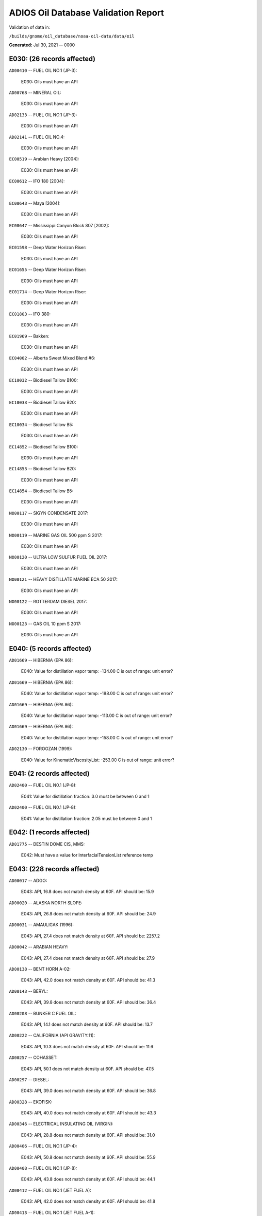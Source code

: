 
####################################
ADIOS Oil Database Validation Report
####################################

Validation of data in: 

``/builds/gnome/oil_database/noaa-oil-data/data/oil``

**Generated:** Jul 30, 2021 -- 0000



E030: (26 records affected)
===========================

``AD00410`` -- FUEL OIL NO.1 (JP-3):

    E030: Oils must have an API

``AD00768`` -- MINERAL OIL:

    E030: Oils must have an API

``AD02133`` -- FUEL OIL NO.1 (JP-3):

    E030: Oils must have an API

``AD02141`` -- FUEL OIL NO.4:

    E030: Oils must have an API

``EC00519`` -- Arabian Heavy [2004]:

    E030: Oils must have an API

``EC00612`` -- IFO 180 [2004]:

    E030: Oils must have an API

``EC00643`` -- Maya [2004]:

    E030: Oils must have an API

``EC00647`` -- Mississippi Canyon Block 807 [2002]:

    E030: Oils must have an API

``EC01598`` -- Deep Water Horizon Riser:

    E030: Oils must have an API

``EC01655`` -- Deep Water Horizon Riser:

    E030: Oils must have an API

``EC01714`` -- Deep Water Horizon Riser:

    E030: Oils must have an API

``EC01803`` -- IFO 380:

    E030: Oils must have an API

``EC01969`` -- Bakken:

    E030: Oils must have an API

``EC04002`` -- Alberta Sweet Mixed Blend #6:

    E030: Oils must have an API

``EC10032`` -- Biodiesel Tallow B100:

    E030: Oils must have an API

``EC10033`` -- Biodiesel Tallow B20:

    E030: Oils must have an API

``EC10034`` -- Biodiesel Tallow B5:

    E030: Oils must have an API

``EC14852`` -- Biodiesel Tallow B100:

    E030: Oils must have an API

``EC14853`` -- Biodiesel Tallow B20:

    E030: Oils must have an API

``EC14854`` -- Biodiesel Tallow B5:

    E030: Oils must have an API

``NO00117`` -- SIGYN CONDENSATE 2017:

    E030: Oils must have an API

``NO00119`` -- MARINE GAS OIL 500 ppm S 2017:

    E030: Oils must have an API

``NO00120`` -- ULTRA LOW SULFUR FUEL OIL 2017:

    E030: Oils must have an API

``NO00121`` -- HEAVY DISTILLATE MARINE ECA 50 2017:

    E030: Oils must have an API

``NO00122`` -- ROTTERDAM DIESEL 2017:

    E030: Oils must have an API

``NO00123`` -- GAS OIL 10 ppm S 2017:

    E030: Oils must have an API


E040: (5 records affected)
==========================

``AD01669`` -- HIBERNIA (EPA 86):

    E040: Value for distillation vapor temp: -134.00 C is out of range: unit error?

``AD01669`` -- HIBERNIA (EPA 86):

    E040: Value for distillation vapor temp: -188.00 C is out of range: unit error?

``AD01669`` -- HIBERNIA (EPA 86):

    E040: Value for distillation vapor temp: -113.00 C is out of range: unit error?

``AD01669`` -- HIBERNIA (EPA 86):

    E040: Value for distillation vapor temp: -158.00 C is out of range: unit error?

``AD02130`` -- FOROOZAN (1999):

    E040: Value for KinematicViscosityList: -253.00 C is out of range: unit error?


E041: (2 records affected)
==========================

``AD02400`` -- FUEL OIL N0.1 (JP-8):

    E041: Value for distillation fraction: 3.0 must be between 0 and 1

``AD02400`` -- FUEL OIL N0.1 (JP-8):

    E041: Value for distillation fraction: 2.05 must be between 0 and 1


E042: (1 records affected)
==========================

``AD01775`` -- DESTIN DOME CIS, MMS:

    E042: Must have a value for InterfacialTensionList reference temp


E043: (228 records affected)
============================

``AD00017`` -- ADGO:

    E043: API, 16.8 does not match density at 60F. API should be: 15.9

``AD00020`` -- ALASKA NORTH SLOPE:

    E043: API, 26.8 does not match density at 60F. API should be: 24.9

``AD00031`` -- AMAULIGAK (1996):

    E043: API, 27.4 does not match density at 60F. API should be: 2257.2

``AD00042`` -- ARABIAN HEAVY:

    E043: API, 27.4 does not match density at 60F. API should be: 27.9

``AD00138`` -- BENT HORN A-02:

    E043: API, 42.0 does not match density at 60F. API should be: 41.3

``AD00143`` -- BERYL:

    E043: API, 39.6 does not match density at 60F. API should be: 36.4

``AD00208`` -- BUNKER C FUEL OIL:

    E043: API, 14.1 does not match density at 60F. API should be: 13.7

``AD00222`` -- CALIFORNIA (API GRAVITY:11):

    E043: API, 10.3 does not match density at 60F. API should be: 11.6

``AD00257`` -- COHASSET:

    E043: API, 50.1 does not match density at 60F. API should be: 47.5

``AD00297`` -- DIESEL:

    E043: API, 39.0 does not match density at 60F. API should be: 36.8

``AD00328`` -- EKOFISK:

    E043: API, 40.0 does not match density at 60F. API should be: 43.3

``AD00346`` -- ELECTRICAL INSULATING OIL (VIRGIN):

    E043: API, 28.8 does not match density at 60F. API should be: 31.0

``AD00406`` -- FUEL OIL NO.1 (JP-4):

    E043: API, 50.8 does not match density at 60F. API should be: 55.9

``AD00408`` -- FUEL OIL NO.1 (JP-8):

    E043: API, 43.8 does not match density at 60F. API should be: 44.1

``AD00412`` -- FUEL OIL NO.1 (JET FUEL A):

    E043: API, 42.0 does not match density at 60F. API should be: 41.8

``AD00413`` -- FUEL OIL NO.1 (JET FUEL A-1):

    E043: API, 44.0 does not match density at 60F. API should be: 44.4

``AD00414`` -- FUEL OIL NO.1 (JET FUEL B):

    E043: API, 53.8 does not match density at 60F. API should be: 55.4

``AD00416`` -- FUEL OIL NO.1 (KEROSENE) :

    E043: API, 45.4 does not match density at 60F. API should be: 43.3

``AD00423`` -- FUEL OIL NO.2:

    E043: API, 30.0 does not match density at 60F. API should be: 31.8

``AD00465`` -- GASOLINE (CASINGHEAD):

    E043: API, 79.3 does not match density at 60F. API should be: 78.6

``AD00466`` -- GASOLINE (LEADED):

    E043: API, 62.4 does not match density at 60F. API should be: 59.9

``AD00471`` -- GASOLINE BLENDING STOCKS:

    E043: API, 62.5 does not match density at 60F. API should be: 47.0

``AD00472`` -- GASOLINE: BLENDING STOCKS (ALKYLATES):

    E043: API, 62.5 does not match density at 60F. API should be: 68.0

``AD00474`` -- GASOLINE: POLYMER:

    E043: API, 62.5 does not match density at 60F. API should be: 68.0

``AD00515`` -- GULLFAKS:

    E043: API, 29.3 does not match density at 60F. API should be: 31.1

``AD00531`` -- HEAVY REFORMATE:

    E043: API, 10.1 does not match density at 60F. API should be: 21.7

``AD00615`` -- KOAKOAK 0-22:

    E043: API, 28.1 does not match density at 60F. API should be: 27.9

``AD00621`` -- KOPANOAR:

    E043: API, 25.7 does not match density at 60F. API should be: 31.4

``AD00622`` -- KOPANOAR 2I-44:

    E043: API, 31.5 does not match density at 60F. API should be: 26.6

``AD00623`` -- KOPANOAR M-13:

    E043: API, 31.5 does not match density at 60F. API should be: 26.6

``AD00624`` -- KOPANOAR M-13A:

    E043: API, 30.5 does not match density at 60F. API should be: 26.8

``AD00638`` -- LA ROSA:

    E043: API, 25.3 does not match density at 60F. API should be: 23.2

``AD00644`` -- LAGO MEDIO:

    E043: API, 31.5 does not match density at 60F. API should be: 30.7

``AD00680`` -- LIGHT SOUR BLEND:

    E043: API, 35.9 does not match density at 60F. API should be: 36.4

``AD00683`` -- LLOYDMINSTER:

    E043: API, 20.7 does not match density at 60F. API should be: 25.3

``AD00695`` -- LUBRICATING OIL (EXTREME PRESSURE GEAR OIL):

    E043: API, 22.0 does not match density at 60F. API should be: 27.4

``AD00697`` -- LUBRICATING OIL (AUTO ENGINE OIL, VIRGIN):

    E043: API, 29.0 does not match density at 60F. API should be: 29.7

``AD00721`` -- MARINE DIESEL FUEL OIL:

    E043: API, 31.3 does not match density at 60F. API should be: 36.4

``AD00724`` -- MARINE INTERMEDIATE FUEL OIL:

    E043: API, 14.6 does not match density at 60F. API should be: 13.0

``AD00730`` -- MAYA:

    E043: API, 22.0 does not match density at 60F. API should be: 21.2

``AD00758`` -- METHYL TERTIARY BUTYL ETHER:

    E043: API, 58.8 does not match density at 60F. API should be: 58.0

``AD00787`` -- MURBAN:

    E043: API, 40.5 does not match density at 60F. API should be: 39.3

``AD00809`` -- NEKTORALIK K-59:

    E043: API, 26.1 does not match density at 60F. API should be: 24.5

``AD00810`` -- NEKTORALIK K-59A:

    E043: API, 39.9 does not match density at 60F. API should be: 39.7

``AD00812`` -- NERLERK M-98B:

    E043: API, 24.3 does not match density at 60F. API should be: 23.7

``AD00813`` -- NERLERK M-98C:

    E043: API, 26.4 does not match density at 60F. API should be: 25.9

``AD00829`` -- NINIAN BLEND:

    E043: API, 35.6 does not match density at 60F. API should be: 36.1

``AD00956`` -- SABLE ISLAND CONDENSATE:

    E043: API, 39.9 does not match density at 60F. API should be: 40.7

``AD01054`` -- SWEET BLEND:

    E043: API, 38.6 does not match density at 60F. API should be: 37.2

``AD01070`` -- TARSIUT:

    E043: API, 28.0 does not match density at 60F. API should be: 30.1

``AD01119`` -- TRANSMOUNTAIN BLEND:

    E043: API, 33.8 does not match density at 60F. API should be: 32.4

``AD01412`` -- SOLVENT NEUTRAL OIL 320, STAR ENTERPRISE:

    E043: API, 29.0 does not match density at 60F. API should be: 28.8

``AD01429`` -- GALEOTA MIX, AMOCO:

    E043: API, 31.4 does not match density at 60F. API should be: 31.1

``AD01430`` -- POUI, AMOCO:

    E043: API, 32.5 does not match density at 60F. API should be: 32.3

``AD01432`` -- QATAR/DUKHAM, CHEVRON:

    E043: API, 40.5 does not match density at 60F. API should be: 40.3

``AD01506`` -- MAUI CONDENSATE, MARITIME SAFETY AUTHORITY OF NEW ZEALAND:

    E043: API, 60.2 does not match density at 60F. API should be: 61.1

``AD01516`` -- ARUN, MARITIME SAFETY AUTHORITY OF NEW ZEALAND:

    E043: API, 56.2 does not match density at 60F. API should be: 55.3

``AD01518`` -- NORTHWEST SHELF, MARITIME SAFETY AUTHORITY OF NEW ZEALAND:

    E043: API, 53.2 does not match density at 60F. API should be: 54.0

``AD01520`` -- DUBAI, MARITIME SAFETY AUTHORITY OF NEW ZEALAND:

    E043: API, 32.8 does not match density at 60F. API should be: 36.8

``AD01521`` -- MURBAN, MARITIME SAFETY AUTHORITY OF NEW ZEALAND:

    E043: API, 39.8 does not match density at 60F. API should be: 39.2

``AD01522`` -- MAUI B, MARITIME SAFETY AUTHORITY OF NEW ZEALAND:

    E043: API, 59.9 does not match density at 60F. API should be: 59.0

``AD01524`` -- KUTUBU, MARITIME SAFETY AUTHORITY OF NEW ZEALAND:

    E043: API, 43.8 does not match density at 60F. API should be: 44.1

``AD01525`` -- GRIFFIN, MARITIME SAFETY AUTHORITY OF NEW ZEALAND:

    E043: API, 55.0 does not match density at 60F. API should be: 54.8

``AD01557`` -- MEDANITO, OIL & GAS:

    E043: API, 35.1 does not match density at 60F. API should be: 34.8

``AD01584`` -- ALASKA NORTH SLOPE (MIDDLE PIPELINE, 1996):

    E043: API, 29.9 does not match density at 60F. API should be: 27.9

``AD01587`` -- ALASKA NORTH SLOPE (SOCSEX, 1996):

    E043: API, 27.5 does not match density at 60F. API should be: 29.0

``AD01622`` -- BUNKER C FUEL OIL (IRVING WHALE):

    E043: API, 11.6 does not match density at 60F. API should be: 10.6

``AD01658`` -- FORTIES BLEND:

    E043: API, 40.5 does not match density at 60F. API should be: 40.3

``AD01670`` -- HIGH VISCOSITY FUEL OIL:

    E043: API, 8.0 does not match density at 60F. API should be: 8.5

``AD01674`` -- HOUT:

    E043: API, 32.8 does not match density at 60F. API should be: 32.4

``AD01690`` -- LOW SULPHUR WAXY GAS OIL:

    E043: API, 43.8 does not match density at 60F. API should be: 43.5

``AD01691`` -- LOW SULPHUR WAXY RESIDUUM:

    E043: API, 39.5 does not match density at 60F. API should be: 39.3

``AD01706`` -- ORIMULSION:

    E043: API, 8.2 does not match density at 60F. API should be: 8.5

``AD01722`` -- SALAWATI:

    E043: API, 28.0 does not match density at 60F. API should be: 38.0

``AD01750`` -- WALIO:

    E043: API, 34.1 does not match density at 60F. API should be: 33.9

``AD01823`` -- CHALLIS, BHP PETROLEUM:

    E043: API, 39.5 does not match density at 60F. API should be: 39.2

``AD01824`` -- GRIFFIN, BHP PETROLEUM:

    E043: API, 55.0 does not match density at 60F. API should be: 54.8

``AD01834`` -- GIPPSLAND, AMSA:

    E043: API, 46.4 does not match density at 60F. API should be: 46.1

``AD01887`` -- EAST SPAB, MOBIL OIL AUSTRALIA:

    E043: API, 57.8 does not match density at 60F. API should be: 57.5

``AD01893`` -- THAMMAMA, MOBIL OIL AUSTRALIA :

    E043: API, 58.5 does not match density at 60F. API should be: 58.3

``AD01894`` -- UPPER ZAKUM, MOBIL OIL AUSTRALIA :

    E043: API, 33.7 does not match density at 60F. API should be: 33.5

``AD01973`` -- SOUTH GEISUM, GEISUM OIL:

    E043: API, 16.3 does not match density at 60F. API should be: 16.1

``AD01978`` -- VIOSCA KNOLL BLOCK 990:

    E043: API, 38.02 does not match density at 60F. API should be: 37.6

``AD01989`` -- ALASKA NORTH SLOPE (SOCSEX, 1999):

    E043: API, 27.5 does not match density at 60F. API should be: 29.0

``AD01992`` -- ALBERTA (1999):

    E043: API, 36.8 does not match density at 60F. API should be: 37.1

``AD01998`` -- AMAULIGAK (1999):

    E043: API, 27.4 does not match density at 60F. API should be: 26.7

``AD02001`` -- ARABIAN HEAVY (1999):

    E043: API, 27.4 does not match density at 60F. API should be: 27.9

``AD02002`` -- ARABIAN LIGHT (1999):

    E043: API, 33.4 does not match density at 60F. API should be: 31.8

``AD02008`` -- ASPHALT CHARGED STOCK:

    E043: API, 15.8 does not match density at 60F. API should be: 15.6

``AD02014`` -- AVALON:

    E043: API, 36.0 does not match density at 60F. API should be: 26.3

``AD02017`` -- AVIATION GASOLINE 80:

    E043: API, 71.8 does not match density at 60F. API should be: 72.1

``AD02057`` -- CALIFORNIA (API 11):

    E043: API, 10.3 does not match density at 60F. API should be: 11.6

``AD02082`` -- DIESEL FUEL OIL (CANADA):

    E043: API, 39.4 does not match density at 60F. API should be: 40.0

``AD02098`` -- ELECTRICAL INSULATING OIL (VOLTESSO 35):

    E043: API, 31.8 does not match density at 60F. API should be: 30.9

``AD02109`` -- ANTAN, HUVENSA:

    E043: API, 31.8 does not match density at 60F. API should be: 31.6

``AD02115`` -- ESPOIR (1999):

    E043: API, 31.4 does not match density at 60F. API should be: 31.2

``AD02126`` -- FLUID CATALYTIC CRACKER LIGHT CYCLE OIL:

    E043: API, 1.6 does not match density at 60F. API should be: 1.9

``AD02131`` -- FORTIES BLEND (1999):

    E043: API, 40.5 does not match density at 60F. API should be: 40.3

``AD02138`` -- FUEL OIL NO.2:

    E043: API, 31.75 does not match density at 60F. API should be: 32.3

``AD02145`` -- GALEOTA MIX (1999):

    E043: API, 32.8 does not match density at 60F. API should be: 32.3

``AD02161`` -- GREEN CANYON BLOCK 184:

    E043: API, 39.4 does not match density at 60F. API should be: 38.7

``AD02165`` -- GULLFAKS:

    E043: API, 29.3 does not match density at 60F. API should be: 31.1

``AD02167`` -- HEAVY REFORMATE:

    E043: API, 10.1 does not match density at 60F. API should be: 21.7

``AD02168`` -- HEBRON:

    E043: API, 20.1 does not match density at 60F. API should be: 20.4

``AD02172`` -- HIGH VISCOSITY FUEL OIL:

    E043: API, 8.0 does not match density at 60F. API should be: 8.5

``AD02175`` -- HONDO MONTEREY:

    E043: API, 18.3 does not match density at 60F. API should be: 19.3

``AD02177`` -- HOUT (1999):

    E043: API, 32.8 does not match density at 60F. API should be: 32.4

``AD02185`` -- IPAR 3:

    E043: API, 22.2 does not match density at 60F. API should be: 41.0

``AD02189`` -- ISTHMUS (1999):

    E043: API, 32.0 does not match density at 60F. API should be: 34.7

``AD02200`` -- KITTIWAKE (1999):

    E043: API, 37.0 does not match density at 60F. API should be: 36.6

``AD02208`` -- LA ROSA MEDIUM:

    E043: API, 25.3 does not match density at 60F. API should be: 23.2

``AD02211`` -- LAGO TRECO:

    E043: API, 22.6 does not match density at 60F. API should be: 21.7

``AD02212`` -- LAGOMEDIO:

    E043: API, 31.5 does not match density at 60F. API should be: 30.7

``AD02215`` -- LLOYDMINSTER:

    E043: API, 20.7 does not match density at 60F. API should be: 25.3

``AD02218`` -- LOW SULPHUR WAXY GAS OIL:

    E043: API, 43.8 does not match density at 60F. API should be: 43.5

``AD02219`` -- LOW SULPHUR WAXY RESIDUUM:

    E043: API, 39.6 does not match density at 60F. API should be: 39.3

``AD02256`` -- MEDANITO (1999):

    E043: API, 35.1 does not match density at 60F. API should be: 34.8

``AD02266`` -- MURBAN:

    E043: API, 40.5 does not match density at 60F. API should be: 39.3

``AD02290`` -- ORIMULSION-100:

    E043: API, 8.2 does not match density at 60F. API should be: 8.5

``AD02293`` -- OSEBERG:

    E043: API, 33.7 does not match density at 60F. API should be: 34.5

``AD02294`` -- PANUKE (1999):

    E043: API, 50.8 does not match density at 60F. API should be: 27.4

``AD02315`` -- SABLE ISLAND CONDENSATE (1999):

    E043: API, 39.9 does not match density at 60F. API should be: 40.7

``AD02316`` -- SAHARAN BLEND (1999):

    E043: API, 45.5 does not match density at 60F. API should be: 43.6

``AD02342`` -- SOUR BLEND:

    E043: API, 34.8 does not match density at 60F. API should be: 35.5

``AD02347`` -- SOUTH TIMBALIER BLOCK 130:

    E043: API, 35.1 does not match density at 60F. API should be: 17.0

``AD02360`` -- TAPIS BLEND (1999):

    E043: API, 45.9 does not match density at 60F. API should be: 44.9

``AD02364`` -- TERRA NOVA:

    E043: API, 33.7 does not match density at 60F. API should be: 34.0

``AD02410`` -- EAST SPAR, AMSA:

    E043: API, 57.8 does not match density at 60F. API should be: 57.5

``AD02417`` -- UPPER ZAKUM, AMSA:

    E043: API, 33.7 does not match density at 60F. API should be: 33.5

``AD02430`` -- JP-5:

    E043: API, 35.8 does not match density at 60F. API should be: 47.9

``AD02441`` -- ESCALANTE, ITS:

    E043: API, 23.0 does not match density at 60F. API should be: 23.3

``AD02480`` -- NORTHSTAR:

    E043: API, 39.0 does not match density at 60F. API should be: 44.1

``AD02538`` -- EAGLE FORD SHALE:

    E043: API, 52.0 does not match density at 60F. API should be: 50.7

``AD02550`` -- ALGERIAN CONDENSATE, STATOIL:

    E043: API, 68.7 does not match density at 60F. API should be: 68.5

``AD02572`` -- ARABIAN LIGHT (2000):

    E043: API, 31.3 does not match density at 60F. API should be: 32.1

``AD02573`` -- ALASKA NORTH SLOPE 2010:

    E043: API, 31.6 does not match density at 60F. API should be: 32.4

``AD02574`` -- ALASKA NORTH SLOPE 2011:

    E043: API, 29.3 does not match density at 60F. API should be: 30.2

``EC00501`` -- 158 RGN Mistura:

    E043: API, 28.7 does not match density at 60F. API should be: 29.5

``EC00506`` -- Alaminos Canyon Block 25:

    E043: API, 30 does not match density at 60F. API should be: 30.9

``EC00507`` -- Alaska North Slope [2002]:

    E043: API, 30.9 does not match density at 60F. API should be: 31.8

``EC00511`` -- Alberta Sweet Mixed Blend #4:

    E043: API, 35 does not match density at 60F. API should be: 36.1

``EC00512`` -- Alberta Sweet Mixed Blend #5:

    E043: API, 35.7 does not match density at 60F. API should be: 36.8

``EC00515`` -- Amauligak:

    E043: API, 27.9 does not match density at 60F. API should be: 28.6

``EC00517`` -- Anadarko HIA-376:

    E043: API, 33.8 does not match density at 60F. API should be: 34.8

``EC00523`` -- Arabian Light [2002]:

    E043: API, 31.3 does not match density at 60F. API should be: 32.2

``EC00527`` -- Atkinson:

    E043: API, 23.3 does not match density at 60F. API should be: 23.9

``EC00552`` -- Chayvo:

    E043: API, 36.9 does not match density at 60F. API should be: 38.0

``EC00561`` -- Cook Inlet [2003]:

    E043: API, 33.1 does not match density at 60F. API should be: 34.1

``EC00567`` -- Diesel [2002]:

    E043: API, 37.5 does not match density at 60F. API should be: 38.7

``EC00593`` -- Green Canyon Block 200:

    E043: API, 33.9 does not match density at 60F. API should be: 34.9

``EC00599`` -- Hebron M-04 [2005]:

    E043: API, 21.9 does not match density at 60F. API should be: 22.4

``EC00604`` -- Hibernia [1999]:

    E043: API, 33.8 does not match density at 60F. API should be: 34.8

``EC00616`` -- Issungnak:

    E043: API, 32.5 does not match density at 60F. API should be: 33.5

``EC00622`` -- Kravtsovskoye # 1 Kravtsovskoye #2:

    E043: API, 38.2 does not match density at 60F. API should be: 39.4

``EC00632`` -- Marhm P-32:

    E043: API, 18.4 does not match density at 60F. API should be: 18.7

``EC00638`` -- Mars TLP [2000]:

    E043: API, 26.2 does not match density at 60F. API should be: 26.8

``EC00648`` -- Morpeth Block EW921:

    E043: API, 25.1 does not match density at 60F. API should be: 25.7

``EC00654`` -- Norman Wells:

    E043: API, 36.3 does not match density at 60F. API should be: 37.4

``EC00658`` -- Odoptu:

    E043: API, 32.9 does not match density at 60F. API should be: 33.8

``EC00668`` -- Petronius Block VK786A:

    E043: API, 30 does not match density at 60F. API should be: 30.8

``EC00670`` -- Platform Elly:

    E043: API, 15.5 does not match density at 60F. API should be: 15.7

``EC00679`` -- Prudhoe Bay [2004]:

    E043: API, 25.9 does not match density at 60F. API should be: 26.6

``EC00680`` -- Pure Drill IA-35:

    E043: API, 38.3 does not match density at 60F. API should be: 39.6

``EC00690`` -- Sockeye Sour:

    E043: API, 19.3 does not match density at 60F. API should be: 19.7

``EC00696`` -- South Louisiana:

    E043: API, 32.7 does not match density at 60F. API should be: 33.7

``EC00698`` -- South Louisiana:

    E043: API, 36 does not match density at 60F. API should be: 37.1

``EC00710`` -- Swepco 737:

    E043: API, 22.8 does not match density at 60F. API should be: 23.3

``EC00721`` -- Troll:

    E043: API, 27.6 does not match density at 60F. API should be: 28.3

``EC00734`` -- West Delta Block 143:

    E043: API, 28.4 does not match density at 60F. API should be: 29.1

``EC00736`` -- West Texas Intermediate [2001]:

    E043: API, 34.4 does not match density at 60F. API should be: 35.4

``EC00738`` -- White Rose [2000]:

    E043: API, 29.6 does not match density at 60F. API should be: 30.4

``EC01001`` -- Diesel ULSD (2006):

    E043: API, 38.2 does not match density at 60F. API should be: 39.4

``EC01172`` -- Albian Heavy Synthetic:

    E043: API, 19 does not match density at 60F. API should be: 19.4

``EC01346`` -- Wabiska Heavy:

    E043: API, 16.3 does not match density at 60F. API should be: 16.5

``EC01456`` -- Independent Hub:

    E043: API, 22.6 does not match density at 60F. API should be: 23.0

``EC01459`` -- Neptune BHP [2009]:

    E043: API, 21 does not match density at 60F. API should be: 21.5

``EC01464`` -- Platform Irene:

    E043: API, 15.7 does not match density at 60F. API should be: 16.0

``EC01467`` -- Gail Well E019:

    E043: API, 25.1 does not match density at 60F. API should be: 25.7

``EC01482`` -- Platform Ellen A038:

    E043: API, 15.8 does not match density at 60F. API should be: 16.0

``EC01487`` -- Diesel (summer) COM ULSD:

    E043: API, 40 does not match density at 60F. API should be: 41.3

``EC01497`` -- Alaska North Slope [2010]:

    E043: API, 31.6 does not match density at 60F. API should be: 32.5

``EC01822`` -- Dos Cuadros HE-05 [2011]:

    E043: API, 23.8 does not match density at 60F. API should be: 24.4

``EC01823`` -- Dos Cuadros HE-26 [2011]:

    E043: API, 28.7 does not match density at 60F. API should be: 29.5

``EC01950`` -- Alaska North Slope [2011]:

    E043: API, 29.3 does not match density at 60F. API should be: 30.1

``EC01951`` -- DOBA:

    E043: API, 20.7 does not match density at 60F. API should be: 21.1

``EC01952`` -- Endicott:

    E043: API, 24.6 does not match density at 60F. API should be: 25.3

``EC01953`` -- Harmony:

    E043: API, 17.8 does not match density at 60F. API should be: 18.1

``EC01954`` -- IFO 120:

    E043: API, 16.1 does not match density at 60F. API should be: 16.3

``EC01956`` -- North Star:

    E043: API, 32.6 does not match density at 60F. API should be: 33.5

``EC01958`` -- Terra Nova [2011]:

    E043: API, 31.6 does not match density at 60F. API should be: 32.5

``EC02152`` -- Alaska North Slope [2012]:

    E043: API, 31.1 does not match density at 60F. API should be: 32.0

``EC02234`` -- Access West Blend Winter:

    E043: API, 20.9 does not match density at 60F. API should be: 21.4

``EC02235`` -- Cold Lake Blend Winter [2013]:

    E043: API, 21 does not match density at 60F. API should be: 21.4

``EC02427`` -- Cold Lake Blend Summer [2014]:

    E043: API, 18.9 does not match density at 60F. API should be: 19.3

``EC02664`` -- Synthetic Bitumen Blend:

    E043: API, 19.9 does not match density at 60F. API should be: 20.4

``EC02681`` -- Sweet Synthetic Crude Oil [2015b]:

    E043: API, 34.1 does not match density at 60F. API should be: 35.1

``EC02695`` -- Sweet Synthetic Crude Oil [2015a]:

    E043: API, 33.6 does not match density at 60F. API should be: 34.6

``EC02709`` -- Western Canadian Select:

    E043: API, 21.1 does not match density at 60F. API should be: 21.6

``EC02712`` -- Cold Lake Blend Winter [2015]:

    E043: API, 22 does not match density at 60F. API should be: 22.5

``EC02713`` -- Alaska North Slope [2015]:

    E043: API, 31.3 does not match density at 60F. API should be: 32.2

``EC03048`` -- MV Arrow [2015]:

    E043: API, 14.8 does not match density at 60F. API should be: 15.0

``EC03097`` -- Marine Safe Lube:

    E043: API, 32.3 does not match density at 60F. API should be: 33.2

``EC03288`` -- Husky Energy SGS:

    E043: API, 16.9 does not match density at 60F. API should be: 17.2

``EC03629`` -- Diesel Echo Bay (B5 Biodiesel):

    E043: API, 31.9 does not match density at 60F. API should be: 32.8

``EC03720`` -- Marine Diesel-Corporal Teather:

    E043: API, 36.9 does not match density at 60F. API should be: 38.0

``EC03721`` -- Marine Diesel-Ile Saint Ours:

    E043: API, 36.5 does not match density at 60F. API should be: 37.6

``EC03869`` -- Marine Diesel-Hurst Marina:

    E043: API, 39.9 does not match density at 60F. API should be: 41.2

``EC04016`` -- Terra Nova [2018]:

    E043: API, 33.3 does not match density at 60F. API should be: 34.3

``EC04024`` -- Marine Diesel (B5):

    E043: API, 32.1 does not match density at 60F. API should be: 33.1

``EC04025`` -- Marine Diesel-Burnaby BC:

    E043: API, 32.6 does not match density at 60F. API should be: 33.5

``EC04026`` -- Marine Diesel [2018]:

    E043: API, 37.3 does not match density at 60F. API should be: 38.5

``EC04027`` -- Cold Lake Blend Winter [2018]:

    E043: API, 21.5 does not match density at 60F. API should be: 22.0

``EC04028`` -- Hibernia [2018]:

    E043: API, 32.6 does not match density at 60F. API should be: 33.6

``EC04029`` -- Hebron [2018]:

    E043: API, 19.9 does not match density at 60F. API should be: 20.3

``EC04030`` -- White Rose [2018]:

    E043: API, 31.9 does not match density at 60F. API should be: 32.8

``EC05517`` -- Cold Lake Blend Winter [2019]:

    E043: API, 21.3 does not match density at 60F. API should be: 21.8

``EC10021`` -- Biodiesel Soy-1002-B100:

    E043: API, 27.6 does not match density at 60F. API should be: 28.4

``EC10022`` -- Biodiesel Soy-1002-B20:

    E043: API, 27.6 does not match density at 60F. API should be: 37.1

``EC10023`` -- Biodiesel Soy-1002-B5:

    E043: API, 27.6 does not match density at 60F. API should be: 38.9

``EC10042`` -- Biodiesel Canola-B100:

    E043: API, 27.7 does not match density at 60F. API should be: 28.5

``EC10043`` -- Biodiesel Canola-B5:

    E043: API, 27.7 does not match density at 60F. API should be: 38.8

``EC10044`` -- Biodiesel Canola-B20:

    E043: API, 27.7 does not match density at 60F. API should be: 37.2

``EC14842`` -- Biodiesel Soy B100:

    E043: API, 29.5 does not match density at 60F. API should be: 30.3

``EC14843`` -- Biodiesel Soy B20:

    E043: API, 29.5 does not match density at 60F. API should be: 39.1

``EC14844`` -- Biodiesel Soy B5:

    E043: API, 29.5 does not match density at 60F. API should be: 40.7

``EC14862`` -- Biodiesel Canola B100:

    E043: API, 27.8 does not match density at 60F. API should be: 28.5

``EC14863`` -- Biodiesel Canola B20:

    E043: API, 27.8 does not match density at 60F. API should be: 38.8

``EC14864`` -- Biodiesel Canola B5:

    E043: API, 27.8 does not match density at 60F. API should be: 40.6


E050: (8 records affected)
==========================

``AD00051`` -- ARABIAN LIGHT:

    E050: Duplicate Temperatures in DynamicViscosityList

``AD00397`` -- FOSTERTON:

    E050: Duplicate Temperatures in KinematicViscosityList

``AD01093`` -- TIA JUANA LIGHT:

    E050: Duplicate Temperatures in KinematicViscosityList

``AD02062`` -- CASTOR OIL:

    E050: Duplicate Temperatures in DensityList

``AD02062`` -- CASTOR OIL:

    E050: Duplicate Temperatures in DynamicViscosityList

``AD02201`` -- KOAKOAK:

    E050: Duplicate Temperatures in DensityList

``AD02201`` -- KOAKOAK:

    E050: Duplicate Temperatures in DynamicViscosityList

``AD02348`` -- SOYBEAN OIL:

    E050: Duplicate Temperatures in DynamicViscosityList


W000: (54 records affected)
===========================

``AD00017`` -- ADGO:

    W000: Warning: ADIOS2 data had a value for water content, but min and max emulsification constant were blank. 0.0 has been assumed, but that may not  be correct

``AD00020`` -- ALASKA NORTH SLOPE:

    W000: Warning: Dynamic and Kinematic Viscosity may be out of sync

``AD00042`` -- ARABIAN HEAVY:

    W000: Warning: ADIOS2 data had a value for water content, but min and max emulsification constant were blank. 0.0 has been assumed, but that may not  be correct

``AD00059`` -- ARABIAN MEDIUM:

    W000: Warning: ADIOS2 data had a value for water content, but min and max emulsification constant were blank. 0.0 has been assumed, but that may not  be correct

``AD00531`` -- HEAVY REFORMATE:

    W000: Warning: ADIOS2 data had a value for water content, but min and max emulsification constant were blank. 0.0 has been assumed, but that may not  be correct

``AD00730`` -- MAYA:

    W000: Warning: ADIOS2 data had a value for water content, but min and max emulsification constant were blank. 0.0 has been assumed, but that may not  be correct

``AD00784`` -- MOUSSE MIX (PETAWAWA):

    W000: Warning: ADIOS2 data had a value for water content, but min and max emulsification constant were blank. 0.0 has been assumed, but that may not  be correct

``AD00809`` -- NEKTORALIK K-59:

    W000: Warning: ADIOS2 data had a value for water content, but min and max emulsification constant were blank. 0.0 has been assumed, but that may not  be correct

``AD00829`` -- NINIAN BLEND:

    W000: Warning: ADIOS2 data had a value for water content, but min and max emulsification constant were blank. 0.0 has been assumed, but that may not  be correct

``AD01022`` -- SOUR BLEND:

    W000: Warning: ADIOS2 data had a value for water content, but min and max emulsification constant were blank. 0.0 has been assumed, but that may not  be correct

``AD01141`` -- UVILUK:

    W000: Warning: ADIOS2 data had a value for water content, but min and max emulsification constant were blank. 0.0 has been assumed, but that may not  be correct

``AD01591`` -- ALBERTA SWEET MIXED BLEND (REFERENCE #2, 1996):

    W000: Warning: ADIOS2 data had a value for water content, but min and max emulsification constant were blank. 0.0 has been assumed, but that may not  be correct

``AD01654`` -- FCC MEDIUM CYCLE OIL:

    W000: Warning: ADIOS2 data had a value for water content, but min and max emulsification constant were blank. 0.0 has been assumed, but that may not  be correct

``AD01664`` -- GREEN CANYON BLOCK 65:

    W000: Warning: ADIOS2 data had a value for water content, but min and max emulsification constant were blank. 0.0 has been assumed, but that may not  be correct

``AD01665`` -- GREEN CANYON BLOCK 109:

    W000: Warning: ADIOS2 data had a value for water content, but min and max emulsification constant were blank. 0.0 has been assumed, but that may not  be correct

``AD01669`` -- HIBERNIA (EPA 86):

    W000: Warning: ADIOS2 data had a value for water content, but min and max emulsification constant were blank. 0.0 has been assumed, but that may not  be correct

``AD01683`` -- KOMINEFT:

    W000: Warning: ADIOS2 data had a value for water content, but min and max emulsification constant were blank. 0.0 has been assumed, but that may not  be correct

``AD01693`` -- MAIN PASS BLOCK 37:

    W000: Warning: ADIOS2 data had a value for water content, but min and max emulsification constant were blank. 0.0 has been assumed, but that may not  be correct

``AD01730`` -- SHIP SHOAL BLOCK 239:

    W000: Warning: ADIOS2 data had a value for water content, but min and max emulsification constant were blank. 0.0 has been assumed, but that may not  be correct

``AD01738`` -- SOUTH PASS BLOCK 60:

    W000: Warning: ADIOS2 data had a value for water content, but min and max emulsification constant were blank. 0.0 has been assumed, but that may not  be correct

``AD01739`` -- SOUTH PASS BLOCK 67:

    W000: Warning: ADIOS2 data had a value for water content, but min and max emulsification constant were blank. 0.0 has been assumed, but that may not  be correct

``AD01740`` -- SOUTH PASS BLOCK 93:

    W000: Warning: ADIOS2 data had a value for water content, but min and max emulsification constant were blank. 0.0 has been assumed, but that may not  be correct

``AD01751`` -- WEST DELTA BLOCK 30:

    W000: Warning: ADIOS2 data had a value for water content, but min and max emulsification constant were blank. 0.0 has been assumed, but that may not  be correct

``AD01987`` -- ALASKA NORTH SLOPE (MIDDLE PIPELINE, 1999):

    W000: Warning: ADIOS2 data had a value for water content, but min and max emulsification constant were blank. 0.0 has been assumed, but that may not  be correct

``AD01988`` -- ALASKA NORTH SLOPE (NORTHERN PIPELINE, 1999):

    W000: Warning: ADIOS2 data had a value for water content, but min and max emulsification constant were blank. 0.0 has been assumed, but that may not  be correct

``AD01990`` -- ALASKA NORTH SLOPE (SOUTHERN PIPELINE, 1999):

    W000: Warning: ADIOS2 data had a value for water content, but min and max emulsification constant were blank. 0.0 has been assumed, but that may not  be correct

``AD02002`` -- ARABIAN LIGHT (1999):

    W000: Warning: ADIOS2 data had a value for water content, but min and max emulsification constant were blank. 0.0 has been assumed, but that may not  be correct

``AD02003`` -- ARABIAN MEDIUM (1999):

    W000: Warning: ADIOS2 data had a value for water content, but min and max emulsification constant were blank. 0.0 has been assumed, but that may not  be correct

``AD02061`` -- CARPINTERIA:

    W000: Warning: ADIOS2 data had a value for water content, but min and max emulsification constant were blank. 0.0 has been assumed, but that may not  be correct

``AD02088`` -- DOS CUADRAS:

    W000: Warning: ADIOS2 data had a value for water content, but min and max emulsification constant were blank. 0.0 has been assumed, but that may not  be correct

``AD02147`` -- GARDEN BANKS BLOCK 387:

    W000: Warning: ADIOS2 data had a value for water content, but min and max emulsification constant were blank. 0.0 has been assumed, but that may not  be correct

``AD02148`` -- GARDEN BANKS BLOCK 426:

    W000: Warning: ADIOS2 data had a value for water content, but min and max emulsification constant were blank. 0.0 has been assumed, but that may not  be correct

``AD02156`` -- GENESIS:

    W000: Warning: ADIOS2 data had a value for water content, but min and max emulsification constant were blank. 0.0 has been assumed, but that may not  be correct

``AD02161`` -- GREEN CANYON BLOCK 184:

    W000: Warning: ADIOS2 data had a value for water content, but min and max emulsification constant were blank. 0.0 has been assumed, but that may not  be correct

``AD02173`` -- HONDO:

    W000: Warning: ADIOS2 data had a value for water content, but min and max emulsification constant were blank. 0.0 has been assumed, but that may not  be correct

``AD02252`` -- MARS TLP:

    W000: Warning: ADIOS2 data had a value for water content, but min and max emulsification constant were blank. 0.0 has been assumed, but that may not  be correct

``AD02261`` -- MISSISSIPPI CANYON BLOCK 72:

    W000: Warning: ADIOS2 data had a value for water content, but min and max emulsification constant were blank. 0.0 has been assumed, but that may not  be correct

``AD02262`` -- MISSISSIPPI CANYON BLOCK 807 (1999):

    W000: Warning: ADIOS2 data had a value for water content, but min and max emulsification constant were blank. 0.0 has been assumed, but that may not  be correct

``AD02273`` -- NEPTUNE SPAR:

    W000: Warning: ADIOS2 data had a value for water content, but min and max emulsification constant were blank. 0.0 has been assumed, but that may not  be correct

``AD02284`` -- POINT ARGUELLO COMINGLED (1999):

    W000: Warning: ADIOS2 data had a value for water content, but min and max emulsification constant were blank. 0.0 has been assumed, but that may not  be correct

``AD02286`` -- POINT ARGUELLO HEAVY (1999):

    W000: Warning: ADIOS2 data had a value for water content, but min and max emulsification constant were blank. 0.0 has been assumed, but that may not  be correct

``AD02298`` -- PLATFORM GAIL:

    W000: Warning: ADIOS2 data had a value for water content, but min and max emulsification constant were blank. 0.0 has been assumed, but that may not  be correct

``AD02299`` -- PLATFORM HOLLY:

    W000: Warning: ADIOS2 data had a value for water content, but min and max emulsification constant were blank. 0.0 has been assumed, but that may not  be correct

``AD02301`` -- POINT ARGUELLO LIGHT (1999):

    W000: Warning: ADIOS2 data had a value for water content, but min and max emulsification constant were blank. 0.0 has been assumed, but that may not  be correct

``AD02323`` -- SANTA CLARA:

    W000: Warning: ADIOS2 data had a value for water content, but min and max emulsification constant were blank. 0.0 has been assumed, but that may not  be correct

``AD02336`` -- SOCKEYE:

    W000: Warning: ADIOS2 data had a value for water content, but min and max emulsification constant were blank. 0.0 has been assumed, but that may not  be correct

``AD02337`` -- SOCKEYE COMINGLED:

    W000: Warning: ADIOS2 data had a value for water content, but min and max emulsification constant were blank. 0.0 has been assumed, but that may not  be correct

``AD02338`` -- SOCKEYE SOUR:

    W000: Warning: ADIOS2 data had a value for water content, but min and max emulsification constant were blank. 0.0 has been assumed, but that may not  be correct

``AD02339`` -- SOCKEYE SWEET:

    W000: Warning: ADIOS2 data had a value for water content, but min and max emulsification constant were blank. 0.0 has been assumed, but that may not  be correct

``AD02354`` -- SWANSON RIVER:

    W000: Warning: ADIOS2 data had a value for water content, but min and max emulsification constant were blank. 0.0 has been assumed, but that may not  be correct

``AD02358`` -- TAKULA (1999):

    W000: Warning: ADIOS2 data had a value for water content, but min and max emulsification constant were blank. 0.0 has been assumed, but that may not  be correct

``AD02382`` -- VIOSCA KNOLL BLOCK 826:

    W000: Warning: ADIOS2 data had a value for water content, but min and max emulsification constant were blank. 0.0 has been assumed, but that may not  be correct

``AD02383`` -- VIOSCA KNOLL BLOCK 990 (ref. 1999):

    W000: Warning: ADIOS2 data had a value for water content, but min and max emulsification constant were blank. 0.0 has been assumed, but that may not  be correct

``AD02387`` -- WAXY LIGHT HEAVY BLEND:

    W000: Warning: ADIOS2 data had a value for water content, but min and max emulsification constant were blank. 0.0 has been assumed, but that may not  be correct


W002: (16 records affected)
===========================

``AD00198`` -- BRIGHT STOCK 145, STAR ENTERPRISE:

    W002: Record has no product type

``AD00199`` -- BRIGHT STOCK 150, STAR ENTERPRISE:

    W002: Record has no product type

``AD00376`` -- FAO, CITGO:

    W002: Record has no product type

``AD00474`` -- GASOLINE: POLYMER:

    W002: Record has no product type

``AD00769`` -- MINERAL SEAL OIL:

    W002: Record has no product type

``AD00915`` -- PRIMER ASPHALT:

    W002: Record has no product type

``AD01012`` -- SNO 200, STAR ENTERPRISE:

    W002: Record has no product type

``AD01036`` -- SPRAY OIL:

    W002: Record has no product type

``AD01712`` -- PROPYLENE TETRAMER:

    W002: Record has no product type

``AD01799`` -- MINERAL TURPS, SHELL REFINING PTY :

    W002: Record has no product type

``AD02185`` -- IPAR 3:

    W002: Record has no product type

``AD02303`` -- PROPYLENE TETRAMER:

    W002: Record has no product type

``AD02350`` -- SPRAY OIL:

    W002: Record has no product type

``AD02437`` -- STAR 4, EQUILON:

    W002: Record has no product type

``AD02438`` -- STAR 5, EQUILON:

    W002: Record has no product type

``AD02439`` -- STAR 12, EQUILON:

    W002: Record has no product type


W004: (11 records affected)
===========================

``AD00005`` -- ABSORPTION OIL:

    W004: No api value provided

``AD00249`` -- CLARIFIED OIL:

    W004: No api value provided

``AD00796`` -- NAPHTHA (COAL TAR):

    W004: No api value provided

``AD00800`` -- NAPHTHA (SOLVENT):

    W004: No api value provided

``AD00801`` -- NAPHTHA (STODDARD SOLVENT):

    W004: No api value provided

``AD00802`` -- NAPHTHA (VARNISH MAKERS & PAINTERS):

    W004: No api value provided

``AD00884`` -- PENETRATING OIL:

    W004: No api value provided

``AD00950`` -- ROAD OIL:

    W004: No api value provided

``AD02313`` -- ROAD OIL:

    W004: No api value provided

``AD02404`` -- CANOLA OIL:

    W004: No api value provided

``NO00124`` -- WIDE RANGE GAS OIL 2017:

    W004: No api value provided


W006: (3 records affected)
==========================

``EC00647`` -- Mississippi Canyon Block 807 [2002]:

    W006: No density values provided

``EC01655`` -- Deep Water Horizon Riser:

    W006: No density values provided

``EC01803`` -- IFO 380:

    W006: No density values provided


W009: (784 records affected)
============================

``AD00010`` -- ABU SAFAH, ARAMCO:

    W009: Distillation fraction recovered is missing or invalid

``AD00024`` -- ALBERTA (1992):

    W009: Distillation fraction recovered is missing or invalid

``AD00025`` -- ALBERTA SWEET MIXED BLEND:

    W009: Distillation fraction recovered is missing or invalid

``AD00028`` -- ALGERIAN CONDENSATE, CITGO:

    W009: Distillation fraction recovered is missing or invalid

``AD00031`` -- AMAULIGAK (1996):

    W009: Distillation fraction recovered is missing or invalid

``AD00038`` -- ARABIAN (1996):

    W009: Distillation fraction recovered is missing or invalid

``AD00040`` -- ARABIAN EXTRA LIGHT, STAR ENTERPRISE:

    W009: Distillation fraction recovered is missing or invalid

``AD00041`` -- ARABIAN EXTRA LIGHT, ARAMCO:

    W009: Distillation fraction recovered is missing or invalid

``AD00044`` -- ARABIAN HEAVY, CITGO:

    W009: Distillation fraction recovered is missing or invalid

``AD00046`` -- ARABIAN HEAVY, EXXON:

    W009: Distillation fraction recovered is missing or invalid

``AD00047`` -- ARABIAN HEAVY, AMOCO:

    W009: Distillation fraction recovered is missing or invalid

``AD00049`` -- ARABIAN HEAVY, STAR ENTERPRISE:

    W009: Distillation fraction recovered is missing or invalid

``AD00050`` -- ARABIAN HEAVY, ARAMCO:

    W009: Distillation fraction recovered is missing or invalid

``AD00051`` -- ARABIAN LIGHT:

    W009: Distillation fraction recovered is missing or invalid

``AD00053`` -- ARABIAN LIGHT, CITGO:

    W009: Distillation fraction recovered is missing or invalid

``AD00057`` -- ARABIAN LIGHT, STAR ENTERPRISE:

    W009: Distillation fraction recovered is missing or invalid

``AD00058`` -- ARABIAN LIGHT, ARAMCO:

    W009: Distillation fraction recovered is missing or invalid

``AD00059`` -- ARABIAN MEDIUM:

    W009: Distillation fraction recovered is missing or invalid

``AD00062`` -- ARABIAN MEDIUM, EXXON:

    W009: Distillation fraction recovered is missing or invalid

``AD00064`` -- ARABIAN MEDIUM, AMOCO:

    W009: Distillation fraction recovered is missing or invalid

``AD00065`` -- ARABIAN MEDIUM, STAR ENTERPRISE:

    W009: Distillation fraction recovered is missing or invalid

``AD00066`` -- ARABIAN MEDIUM, CHEVRON:

    W009: Distillation fraction recovered is missing or invalid

``AD00080`` -- ATKINSON:

    W009: Distillation fraction recovered is missing or invalid

``AD00082`` -- AUK:

    W009: Distillation fraction recovered is missing or invalid

``AD00084`` -- AUTOMOTIVE GASOLINE, EXXON:

    W009: Distillation fraction recovered is missing or invalid

``AD00085`` -- AVALON:

    W009: Distillation fraction recovered is missing or invalid

``AD00090`` -- AVIATION GASOLINE 100:

    W009: Distillation fraction recovered is missing or invalid

``AD00092`` -- AVIATION GASOLINE 100LL, STAR ENTERPRISE:

    W009: Distillation fraction recovered is missing or invalid

``AD00094`` -- AVIATION GASOLINE 80:

    W009: Distillation fraction recovered is missing or invalid

``AD00095`` -- BACHAGUERO, CITGO:

    W009: Distillation fraction recovered is missing or invalid

``AD00099`` -- BACHAQUERO 17, EXXON:

    W009: Distillation fraction recovered is missing or invalid

``AD00105`` -- BANOCO ABU SAFAH, ARAMCO:

    W009: Distillation fraction recovered is missing or invalid

``AD00108`` -- BARROW ISLAND:

    W009: Distillation fraction recovered is missing or invalid

``AD00110`` -- BASRAH, EXXON:

    W009: Distillation fraction recovered is missing or invalid

``AD00124`` -- BCF 22, CITGO:

    W009: Distillation fraction recovered is missing or invalid

``AD00125`` -- BCF 24:

    W009: Distillation fraction recovered is missing or invalid

``AD00126`` -- BCF 24, CITGO:

    W009: Distillation fraction recovered is missing or invalid

``AD00127`` -- BCF 17, AMOCO:

    W009: Distillation fraction recovered is missing or invalid

``AD00135`` -- BELRIDGE HEAVY:

    W009: Distillation fraction recovered is missing or invalid

``AD00137`` -- BENT HORN:

    W009: Distillation fraction recovered is missing or invalid

``AD00138`` -- BENT HORN A-02:

    W009: Distillation fraction recovered is missing or invalid

``AD00142`` -- BERRI A-21, ARAMCO:

    W009: Distillation fraction recovered is missing or invalid

``AD00145`` -- BETA:

    W009: Distillation fraction recovered is missing or invalid

``AD00147`` -- BFC 21.9, CITGO:

    W009: Distillation fraction recovered is missing or invalid

``AD00159`` -- BONNY LIGHT, CITGO:

    W009: Distillation fraction recovered is missing or invalid

``AD00162`` -- BONNY MEDIUM, CITGO:

    W009: Distillation fraction recovered is missing or invalid

``AD00163`` -- BONNY MEDIUM, AMOCO:

    W009: Distillation fraction recovered is missing or invalid

``AD00169`` -- BOSCAN:

    W009: Distillation fraction recovered is missing or invalid

``AD00171`` -- BOSCAN, AMOCO:

    W009: Distillation fraction recovered is missing or invalid

``AD00174`` -- BOW RIVER BLENDED:

    W009: Distillation fraction recovered is missing or invalid

``AD00179`` -- BRASS RIVER, CITGO:

    W009: Distillation fraction recovered is missing or invalid

``AD00189`` -- BRENT, CITGO:

    W009: Distillation fraction recovered is missing or invalid

``AD00192`` -- BRENT BLEND:

    W009: Distillation fraction recovered is missing or invalid

``AD00196`` -- BRENT MIX, EXXON:

    W009: Distillation fraction recovered is missing or invalid

``AD00197`` -- BRENT SPAR:

    W009: Distillation fraction recovered is missing or invalid

``AD00198`` -- BRIGHT STOCK 145, STAR ENTERPRISE:

    W009: Distillation fraction recovered is missing or invalid

``AD00199`` -- BRIGHT STOCK 150, STAR ENTERPRISE:

    W009: Distillation fraction recovered is missing or invalid

``AD00208`` -- BUNKER C FUEL OIL:

    W009: Distillation fraction recovered is missing or invalid

``AD00213`` -- CABINDA, CITGO:

    W009: Distillation fraction recovered is missing or invalid

``AD00222`` -- CALIFORNIA (API GRAVITY:11):

    W009: Distillation fraction recovered is missing or invalid

``AD00223`` -- CALIFORNIA (API GRAVITY:15):

    W009: Distillation fraction recovered is missing or invalid

``AD00227`` -- CANO LIMON, CITGO:

    W009: Distillation fraction recovered is missing or invalid

``AD00232`` -- CARPENTERIA:

    W009: Distillation fraction recovered is missing or invalid

``AD00236`` -- CAT CRACKING FEED:

    W009: Distillation fraction recovered is missing or invalid

``AD00257`` -- COHASSET:

    W009: Distillation fraction recovered is missing or invalid

``AD00259`` -- COLD LAKE, EXXON:

    W009: Distillation fraction recovered is missing or invalid

``AD00261`` -- COLD LAKE BITUMEN, ESSO:

    W009: Distillation fraction recovered is missing or invalid

``AD00262`` -- COLD LAKE BLEND, ESSO:

    W009: Distillation fraction recovered is missing or invalid

``AD00263`` -- COLD LAKE DILUENT, ESSO:

    W009: Distillation fraction recovered is missing or invalid

``AD00269`` -- COOK INLET, DRIFT RIVER TERMINAL:

    W009: Distillation fraction recovered is missing or invalid

``AD00270`` -- CORMORANT:

    W009: Distillation fraction recovered is missing or invalid

``AD00289`` -- DANMARK:

    W009: Distillation fraction recovered is missing or invalid

``AD00293`` -- DF2 SUMMER (DIESEL), TESORO:

    W009: Distillation fraction recovered is missing or invalid

``AD00294`` -- DF2 WINTER (DIESEL), TESORO:

    W009: Distillation fraction recovered is missing or invalid

``AD00297`` -- DIESEL:

    W009: Distillation fraction recovered is missing or invalid

``AD00307`` -- DOS CUADRAS:

    W009: Distillation fraction recovered is missing or invalid

``AD00311`` -- DUBAI, CITGO:

    W009: Distillation fraction recovered is missing or invalid

``AD00315`` -- DUNLIN:

    W009: Distillation fraction recovered is missing or invalid

``AD00322`` -- EC 195-CONDENSATE, PHILLIPS:

    W009: Distillation fraction recovered is missing or invalid

``AD00328`` -- EKOFISK:

    W009: Distillation fraction recovered is missing or invalid

``AD00329`` -- EKOFISK, CITGO:

    W009: Distillation fraction recovered is missing or invalid

``AD00332`` -- EKOFISK, EXXON:

    W009: Distillation fraction recovered is missing or invalid

``AD00346`` -- ELECTRICAL INSULATING OIL (VIRGIN):

    W009: Distillation fraction recovered is missing or invalid

``AD00353`` -- EMPIRE:

    W009: Distillation fraction recovered is missing or invalid

``AD00354`` -- EMPIRE ISLAND, AMOCO:

    W009: Distillation fraction recovered is missing or invalid

``AD00355`` -- ENDICOTT:

    W009: Distillation fraction recovered is missing or invalid

``AD00365`` -- ESCRAVOS, AMOCO:

    W009: Distillation fraction recovered is missing or invalid

``AD00376`` -- FAO, CITGO:

    W009: Distillation fraction recovered is missing or invalid

``AD00377`` -- FCC HEAVY CYCLE OIL:

    W009: Distillation fraction recovered is missing or invalid

``AD00378`` -- FCC VGO:

    W009: Distillation fraction recovered is missing or invalid

``AD00379`` -- FEDERATED:

    W009: Distillation fraction recovered is missing or invalid

``AD00383`` -- FLOTTA, CITGO:

    W009: Distillation fraction recovered is missing or invalid

``AD00384`` -- FLOTTA:

    W009: Distillation fraction recovered is missing or invalid

``AD00388`` -- FORCADOS, CITGO:

    W009: Distillation fraction recovered is missing or invalid

``AD00389`` -- FORCADOS, AMOCO:

    W009: Distillation fraction recovered is missing or invalid

``AD00391`` -- FORKED ISLAND TERMINAL, AMOCO:

    W009: Distillation fraction recovered is missing or invalid

``AD00393`` -- FORTIES:

    W009: Distillation fraction recovered is missing or invalid

``AD00403`` -- FUEL OIL NO.1 (AVJET A), STAR ENTERPRISE:

    W009: Distillation fraction recovered is missing or invalid

``AD00404`` -- FUEL OIL NO.1 (DIESEL/HEATING FUEL), PETRO STAR:

    W009: Distillation fraction recovered is missing or invalid

``AD00406`` -- FUEL OIL NO.1 (JP-4):

    W009: Distillation fraction recovered is missing or invalid

``AD00412`` -- FUEL OIL NO.1 (JET FUEL A):

    W009: Distillation fraction recovered is missing or invalid

``AD00413`` -- FUEL OIL NO.1 (JET FUEL A-1):

    W009: Distillation fraction recovered is missing or invalid

``AD00414`` -- FUEL OIL NO.1 (JET FUEL B):

    W009: Distillation fraction recovered is missing or invalid

``AD00416`` -- FUEL OIL NO.1 (KEROSENE) :

    W009: Distillation fraction recovered is missing or invalid

``AD00424`` -- FUEL OIL NO.2:

    W009: Distillation fraction recovered is missing or invalid

``AD00431`` -- FUEL OIL NO.2 (DIESEL), STAR ENTERPRISE:

    W009: Distillation fraction recovered is missing or invalid

``AD00433`` -- FUEL OIL NO.2 (HO/DIESEL), EXXON:

    W009: Distillation fraction recovered is missing or invalid

``AD00448`` -- FURRIAL, CITGO:

    W009: Distillation fraction recovered is missing or invalid

``AD00449`` -- FURRIAL/MESA 28, EXXON:

    W009: Distillation fraction recovered is missing or invalid

``AD00458`` -- GAS OIL, EXXON:

    W009: Distillation fraction recovered is missing or invalid

``AD00459`` -- GAS OIL, TESORO:

    W009: Distillation fraction recovered is missing or invalid

``AD00468`` -- GASOLINE BLENDING STOCK (ALKYLATE), EXXON:

    W009: Distillation fraction recovered is missing or invalid

``AD00470`` -- GASOLINE BLENDING STOCK (REFORMATE), EXXON:

    W009: Distillation fraction recovered is missing or invalid

``AD00486`` -- GIPPSLAND, EXXON:

    W009: Distillation fraction recovered is missing or invalid

``AD00502`` -- GRANITE POINT:

    W009: Distillation fraction recovered is missing or invalid

``AD00506`` -- GUAFITA, CITGO:

    W009: Distillation fraction recovered is missing or invalid

``AD00515`` -- GULLFAKS:

    W009: Distillation fraction recovered is missing or invalid

``AD00516`` -- GULLFAKS, EXXON:

    W009: Distillation fraction recovered is missing or invalid

``AD00529`` -- HEAVY CAT CYCLE OIL, EXXON:

    W009: Distillation fraction recovered is missing or invalid

``AD00531`` -- HEAVY REFORMATE:

    W009: Distillation fraction recovered is missing or invalid

``AD00534`` -- HI 317, PHILLIPS:

    W009: Distillation fraction recovered is missing or invalid

``AD00535`` -- HI 330/349 CONDENSATE, PHILLIPS:

    W009: Distillation fraction recovered is missing or invalid

``AD00536`` -- HI 561-GRAND CHENIER, PHILLIPS:

    W009: Distillation fraction recovered is missing or invalid

``AD00537`` -- HI A-310-B/CONDENSATE, PHILLIPS:

    W009: Distillation fraction recovered is missing or invalid

``AD00538`` -- HIBERNIA:

    W009: Distillation fraction recovered is missing or invalid

``AD00540`` -- HIGH ISLAND, AMOCO:

    W009: Distillation fraction recovered is missing or invalid

``AD00541`` -- HIGH ISLAND BLOCK 154, PHILLIPS:

    W009: Distillation fraction recovered is missing or invalid

``AD00544`` -- HONDO:

    W009: Distillation fraction recovered is missing or invalid

``AD00566`` -- IRANIAN HEAVY:

    W009: Distillation fraction recovered is missing or invalid

``AD00573`` -- ISSUNGNAK:

    W009: Distillation fraction recovered is missing or invalid

``AD00575`` -- ISTHMUS, CITGO:

    W009: Distillation fraction recovered is missing or invalid

``AD00602`` -- KHAFJI:

    W009: Distillation fraction recovered is missing or invalid

``AD00610`` -- KIRKUK:

    W009: Distillation fraction recovered is missing or invalid

``AD00611`` -- KIRKUK, EXXON:

    W009: Distillation fraction recovered is missing or invalid

``AD00619`` -- KOLE MARINE, AMOCO:

    W009: Distillation fraction recovered is missing or invalid

``AD00625`` -- KUPARUK:

    W009: Distillation fraction recovered is missing or invalid

``AD00627`` -- KUWAIT:

    W009: Distillation fraction recovered is missing or invalid

``AD00638`` -- LA ROSA:

    W009: Distillation fraction recovered is missing or invalid

``AD00643`` -- LAGO:

    W009: Distillation fraction recovered is missing or invalid

``AD00644`` -- LAGO MEDIO:

    W009: Distillation fraction recovered is missing or invalid

``AD00647`` -- LAGO TRECO, CITGO:

    W009: Distillation fraction recovered is missing or invalid

``AD00650`` -- LAGUNA, CITGO:

    W009: Distillation fraction recovered is missing or invalid

``AD00651`` -- LAGUNA 22, CITGO:

    W009: Distillation fraction recovered is missing or invalid

``AD00652`` -- LAGUNA BLEND 24, CITGO:

    W009: Distillation fraction recovered is missing or invalid

``AD00667`` -- LARG TRECO MEDIUM, CITGO:

    W009: Distillation fraction recovered is missing or invalid

``AD00674`` -- LEONA, CITGO:

    W009: Distillation fraction recovered is missing or invalid

``AD00678`` -- LIGHT CAT CYCLE OIL, EXXON:

    W009: Distillation fraction recovered is missing or invalid

``AD00679`` -- LIGHT NAPHTHA, EXXON:

    W009: Distillation fraction recovered is missing or invalid

``AD00682`` -- LIUHUA, AMOCO:

    W009: Distillation fraction recovered is missing or invalid

``AD00683`` -- LLOYDMINSTER:

    W009: Distillation fraction recovered is missing or invalid

``AD00685`` -- LOKELE, CITGO:

    W009: Distillation fraction recovered is missing or invalid

``AD00686`` -- LOKELE, EXXON:

    W009: Distillation fraction recovered is missing or invalid

``AD00697`` -- LUBRICATING OIL (AUTO ENGINE OIL, VIRGIN):

    W009: Distillation fraction recovered is missing or invalid

``AD00701`` -- LUCULA:

    W009: Distillation fraction recovered is missing or invalid

``AD00709`` -- MALONGO:

    W009: Distillation fraction recovered is missing or invalid

``AD00716`` -- MARALAGO 22, CITGO:

    W009: Distillation fraction recovered is missing or invalid

``AD00721`` -- MARINE DIESEL FUEL OIL:

    W009: Distillation fraction recovered is missing or invalid

``AD00724`` -- MARINE INTERMEDIATE FUEL OIL:

    W009: Distillation fraction recovered is missing or invalid

``AD00725`` -- MARJAN/ZULUF, ARAMCO:

    W009: Distillation fraction recovered is missing or invalid

``AD00730`` -- MAYA:

    W009: Distillation fraction recovered is missing or invalid

``AD00732`` -- MAYA, CITGO:

    W009: Distillation fraction recovered is missing or invalid

``AD00734`` -- MAYA, EXXON:

    W009: Distillation fraction recovered is missing or invalid

``AD00736`` -- MAYA, AMOCO:

    W009: Distillation fraction recovered is missing or invalid

``AD00738`` -- MAYOGIAK:

    W009: Distillation fraction recovered is missing or invalid

``AD00741`` -- MCARTHUR RIVER:

    W009: Distillation fraction recovered is missing or invalid

``AD00750`` -- MENEMOTA, CITGO:

    W009: Distillation fraction recovered is missing or invalid

``AD00756`` -- MESA 28, CITGO:

    W009: Distillation fraction recovered is missing or invalid

``AD00757`` -- MESA 30, CITGO:

    W009: Distillation fraction recovered is missing or invalid

``AD00760`` -- MIDDLE GROUND SHOAL:

    W009: Distillation fraction recovered is missing or invalid

``AD00784`` -- MOUSSE MIX (PETAWAWA):

    W009: Distillation fraction recovered is missing or invalid

``AD00786`` -- MTBE, EXXON:

    W009: Distillation fraction recovered is missing or invalid

``AD00794`` -- NAPHTHA, EXXON:

    W009: Distillation fraction recovered is missing or invalid

``AD00803`` -- NAPHTHA CRACKING FRACTION, EXXON:

    W009: Distillation fraction recovered is missing or invalid

``AD00809`` -- NEKTORALIK K-59:

    W009: Distillation fraction recovered is missing or invalid

``AD00811`` -- NERLERK:

    W009: Distillation fraction recovered is missing or invalid

``AD00817`` -- NIGERIAN EXP. B1:

    W009: Distillation fraction recovered is missing or invalid

``AD00818`` -- NIGERIAN LGT G:

    W009: Distillation fraction recovered is missing or invalid

``AD00819`` -- NIGERIAN LGT M:

    W009: Distillation fraction recovered is missing or invalid

``AD00820`` -- NIGERIAN LIGHT:

    W009: Distillation fraction recovered is missing or invalid

``AD00823`` -- NIGERIAN MEDIUM:

    W009: Distillation fraction recovered is missing or invalid

``AD00825`` -- NINIAN:

    W009: Distillation fraction recovered is missing or invalid

``AD00827`` -- NINIAN, CITGO:

    W009: Distillation fraction recovered is missing or invalid

``AD00829`` -- NINIAN BLEND:

    W009: Distillation fraction recovered is missing or invalid

``AD00831`` -- NORMAN WELLS:

    W009: Distillation fraction recovered is missing or invalid

``AD00836`` -- NORTH SLOPE:

    W009: Distillation fraction recovered is missing or invalid

``AD00837`` -- NORTH SLOPE, CITGO:

    W009: Distillation fraction recovered is missing or invalid

``AD00846`` -- OGUENDJO, AMOCO:

    W009: Distillation fraction recovered is missing or invalid

``AD00852`` -- OMAN:

    W009: Distillation fraction recovered is missing or invalid

``AD00858`` -- ORIENTE, CITGO:

    W009: Distillation fraction recovered is missing or invalid

``AD00859`` -- OSEBERG:

    W009: Distillation fraction recovered is missing or invalid

``AD00860`` -- OSEBERG, EXXON:

    W009: Distillation fraction recovered is missing or invalid

``AD00869`` -- PANUKE:

    W009: Distillation fraction recovered is missing or invalid

``AD00880`` -- PECAN ISLAND, AMOCO:

    W009: Distillation fraction recovered is missing or invalid

``AD00894`` -- PILON, CITGO:

    W009: Distillation fraction recovered is missing or invalid

``AD00896`` -- PILON-ANACO WAX, CITGO:

    W009: Distillation fraction recovered is missing or invalid

``AD00898`` -- PITAS POINT:

    W009: Distillation fraction recovered is missing or invalid

``AD00899`` -- PL COMPOSITE, STAR ENTERPRISE:

    W009: Distillation fraction recovered is missing or invalid

``AD00905`` -- PORT HUENEME:

    W009: Distillation fraction recovered is missing or invalid

``AD00913`` -- PREMIUM UNLEADED GASOLINE, STAR ENTERPRISE:

    W009: Distillation fraction recovered is missing or invalid

``AD00917`` -- PRUDHOE BAY:

    W009: Distillation fraction recovered is missing or invalid

``AD00944`` -- RESIDUAL FUEL 900, TESORO:

    W009: Distillation fraction recovered is missing or invalid

``AD00956`` -- SABLE ISLAND CONDENSATE:

    W009: Distillation fraction recovered is missing or invalid

``AD00970`` -- SANTA CLARA:

    W009: Distillation fraction recovered is missing or invalid

``AD00973`` -- SANTA MARIA:

    W009: Distillation fraction recovered is missing or invalid

``AD00983`` -- SCHOONEBEEK:

    W009: Distillation fraction recovered is missing or invalid

``AD00999`` -- SHIP SHOAL 133, PHILLIPS:

    W009: Distillation fraction recovered is missing or invalid

``AD01006`` -- SIRTICA:

    W009: Distillation fraction recovered is missing or invalid

``AD01008`` -- SMI 147, PHILLIPS:

    W009: Distillation fraction recovered is missing or invalid

``AD01009`` -- SMI 66, PHILLIPS:

    W009: Distillation fraction recovered is missing or invalid

``AD01012`` -- SNO 200, STAR ENTERPRISE:

    W009: Distillation fraction recovered is missing or invalid

``AD01020`` -- SOCKEYE:

    W009: Distillation fraction recovered is missing or invalid

``AD01022`` -- SOUR BLEND:

    W009: Distillation fraction recovered is missing or invalid

``AD01025`` -- SOUTH LOUISIANA:

    W009: Distillation fraction recovered is missing or invalid

``AD01031`` -- SOYO:

    W009: Distillation fraction recovered is missing or invalid

``AD01040`` -- STATFJORD:

    W009: Distillation fraction recovered is missing or invalid

``AD01048`` -- SUMATRAN HEAVY:

    W009: Distillation fraction recovered is missing or invalid

``AD01049`` -- SUMATRAN LIGHT:

    W009: Distillation fraction recovered is missing or invalid

``AD01050`` -- SUNNILAND, EXXON:

    W009: Distillation fraction recovered is missing or invalid

``AD01053`` -- SWANSON RIVER:

    W009: Distillation fraction recovered is missing or invalid

``AD01054`` -- SWEET BLEND:

    W009: Distillation fraction recovered is missing or invalid

``AD01055`` -- SYNTHETIC:

    W009: Distillation fraction recovered is missing or invalid

``AD01058`` -- TACHING:

    W009: Distillation fraction recovered is missing or invalid

``AD01061`` -- TAKULA:

    W009: Distillation fraction recovered is missing or invalid

``AD01063`` -- TAKULA, CITGO:

    W009: Distillation fraction recovered is missing or invalid

``AD01077`` -- TERRA NOVA K-08 DST #1:

    W009: Distillation fraction recovered is missing or invalid

``AD01078`` -- TERRA NOVA K-08 DST #2:

    W009: Distillation fraction recovered is missing or invalid

``AD01079`` -- TERRA NOVA K-08 DST #3:

    W009: Distillation fraction recovered is missing or invalid

``AD01080`` -- TERRA NOVA K-08 DST #4:

    W009: Distillation fraction recovered is missing or invalid

``AD01084`` -- THEVENARD ISLAND:

    W009: Distillation fraction recovered is missing or invalid

``AD01094`` -- TIA JUANA LIGHT, CITGO:

    W009: Distillation fraction recovered is missing or invalid

``AD01097`` -- TIA JUANA MEDIUM, CITGO:

    W009: Distillation fraction recovered is missing or invalid

``AD01100`` -- TIA JUANA PESADO:

    W009: Distillation fraction recovered is missing or invalid

``AD01118`` -- TRADING BAY (OFFSHORE COOK INLET):

    W009: Distillation fraction recovered is missing or invalid

``AD01119`` -- TRANSMOUNTAIN BLEND:

    W009: Distillation fraction recovered is missing or invalid

``AD01129`` -- UDANG:

    W009: Distillation fraction recovered is missing or invalid

``AD01133`` -- ULA:

    W009: Distillation fraction recovered is missing or invalid

``AD01137`` -- UNLEADED INTERM GASOLINE, STAR ENTERPRISE:

    W009: Distillation fraction recovered is missing or invalid

``AD01140`` -- URAL:

    W009: Distillation fraction recovered is missing or invalid

``AD01141`` -- UVILUK:

    W009: Distillation fraction recovered is missing or invalid

``AD01161`` -- WAXY LIGHT HEAVY BLEND:

    W009: Distillation fraction recovered is missing or invalid

``AD01162`` -- WC BLOCK 45 BEACH-CONDENSATE, PHILLIPS:

    W009: Distillation fraction recovered is missing or invalid

``AD01172`` -- WEST NEDERLAND:

    W009: Distillation fraction recovered is missing or invalid

``AD01176`` -- WEST TEXAS INTERMEDIATE:

    W009: Distillation fraction recovered is missing or invalid

``AD01178`` -- WEST TEXAS SOUR:

    W009: Distillation fraction recovered is missing or invalid

``AD01180`` -- WEYBURN-MIDALE:

    W009: Distillation fraction recovered is missing or invalid

``AD01184`` -- YANBU ARABIAN LIGHT, ARAMCO:

    W009: Distillation fraction recovered is missing or invalid

``AD01186`` -- YOMBO, AMOCO:

    W009: Distillation fraction recovered is missing or invalid

``AD01188`` -- ZAIRE:

    W009: Distillation fraction recovered is missing or invalid

``AD01194`` -- ZAKUM:

    W009: Distillation fraction recovered is missing or invalid

``AD01215`` -- MARINE DIESEL F-76, MANCHESTER FUEL:

    W009: Distillation fraction recovered is missing or invalid

``AD01219`` -- VENEZUELA RECON:

    W009: Distillation fraction recovered is missing or invalid

``AD01232`` -- JABIRU, BHP PETROLEUM:

    W009: Distillation fraction recovered is missing or invalid

``AD01233`` -- JABIRU 1A, BHP PETROLEUM:

    W009: Distillation fraction recovered is missing or invalid

``AD01236`` -- GIPPSLAND, BHP PETROLEUM:

    W009: Distillation fraction recovered is missing or invalid

``AD01254`` -- BINTULU, OIL & GAS:

    W009: Distillation fraction recovered is missing or invalid

``AD01411`` -- RABBI, COASTAL EAGLE POINT OIL:

    W009: Distillation fraction recovered is missing or invalid

``AD01412`` -- SOLVENT NEUTRAL OIL 320, STAR ENTERPRISE:

    W009: Distillation fraction recovered is missing or invalid

``AD01419`` -- KUTUBU, AMSA:

    W009: Distillation fraction recovered is missing or invalid

``AD01420`` -- GRIFFIN, AMSA:

    W009: Distillation fraction recovered is missing or invalid

``AD01421`` -- NSW CONDENSATE, AMSA:

    W009: Distillation fraction recovered is missing or invalid

``AD01423`` -- NAPHTHA N+A, MAPCO:

    W009: Distillation fraction recovered is missing or invalid

``AD01424`` -- KABINDA, GALLAGER MARINE:

    W009: Distillation fraction recovered is missing or invalid

``AD01427`` -- FUEL OIL NO.2, AMOCO:

    W009: Distillation fraction recovered is missing or invalid

``AD01428`` -- TEAK AND SAMAAN, AMOCO:

    W009: Distillation fraction recovered is missing or invalid

``AD01429`` -- GALEOTA MIX, AMOCO:

    W009: Distillation fraction recovered is missing or invalid

``AD01430`` -- POUI, AMOCO:

    W009: Distillation fraction recovered is missing or invalid

``AD01432`` -- QATAR/DUKHAM, CHEVRON:

    W009: Distillation fraction recovered is missing or invalid

``AD01433`` -- ALGERIAN CONDENSATE, SHELL OIL:

    W009: Distillation fraction recovered is missing or invalid

``AD01434`` -- ARABIAN MEDIUM, SHELL OIL:

    W009: Distillation fraction recovered is missing or invalid

``AD01435`` -- ARUN CONDENSATE, SHELL OIL:

    W009: Distillation fraction recovered is missing or invalid

``AD01436`` -- BACHAQUERO, SHELL OIL:

    W009: Distillation fraction recovered is missing or invalid

``AD01437`` -- BADAK, SHELL OIL:

    W009: Distillation fraction recovered is missing or invalid

``AD01438`` -- BETA PRODUCTION, SHELL OIL:

    W009: Distillation fraction recovered is missing or invalid

``AD01439`` -- BONITO P/L SOUR, SHELL OIL:

    W009: Distillation fraction recovered is missing or invalid

``AD01440`` -- BONNY LIGHT, SHELL OIL:

    W009: Distillation fraction recovered is missing or invalid

``AD01441`` -- BRASS RIVER, SHELL OIL:

    W009: Distillation fraction recovered is missing or invalid

``AD01442`` -- CABINDA BLEND, SHELL OIL:

    W009: Distillation fraction recovered is missing or invalid

``AD01443`` -- COGNAC-BLOCK 194, SHELL OIL:

    W009: Distillation fraction recovered is missing or invalid

``AD01444`` -- DJENO, SHELL OIL:

    W009: Distillation fraction recovered is missing or invalid

``AD01445`` -- ERAWAN CONDENSATE, SHELL OIL:

    W009: Distillation fraction recovered is missing or invalid

``AD01446`` -- ESCRAVOS, SHELL OIL:

    W009: Distillation fraction recovered is missing or invalid

``AD01447`` -- ETCHEGOIN, SHELL OIL:

    W009: Distillation fraction recovered is missing or invalid

``AD01448`` -- FLOTTA, SHELL OIL:

    W009: Distillation fraction recovered is missing or invalid

``AD01449`` -- FORCADOS, SHELL OIL:

    W009: Distillation fraction recovered is missing or invalid

``AD01450`` -- FORTIES, SHELL OIL:

    W009: Distillation fraction recovered is missing or invalid

``AD01451`` -- FURRIAL, SHELL OIL:

    W009: Distillation fraction recovered is missing or invalid

``AD01452`` -- GIPPSLAND, SHELL OIL:

    W009: Distillation fraction recovered is missing or invalid

``AD01453`` -- GREEN CANYON, SHELL OIL:

    W009: Distillation fraction recovered is missing or invalid

``AD01454`` -- GULLFAKS, SHELL OIL:

    W009: Distillation fraction recovered is missing or invalid

``AD01455`` -- HARDING, SHELL OIL:

    W009: Distillation fraction recovered is missing or invalid

``AD01456`` -- HIGH ISLAND SWEET, SHELL OIL:

    W009: Distillation fraction recovered is missing or invalid

``AD01457`` -- HUNTINGTON BEACH, SHELL OIL:

    W009: Distillation fraction recovered is missing or invalid

``AD01458`` -- ISTHMUS, SHELL OIL:

    W009: Distillation fraction recovered is missing or invalid

``AD01460`` -- JABIRU, SHELL OIL:

    W009: Distillation fraction recovered is missing or invalid

``AD01461`` -- KERN RIVER-SWEPI, SHELL OIL:

    W009: Distillation fraction recovered is missing or invalid

``AD01462`` -- KIRKUK, SHELL OIL:

    W009: Distillation fraction recovered is missing or invalid

``AD01463`` -- KOLE, SHELL OIL:

    W009: Distillation fraction recovered is missing or invalid

``AD01464`` -- KUTUBU, SHELL OIL:

    W009: Distillation fraction recovered is missing or invalid

``AD01465`` -- LAGOCINCO, SHELL OIL:

    W009: Distillation fraction recovered is missing or invalid

``AD01466`` -- LAGOMAR, SHELL OIL:

    W009: Distillation fraction recovered is missing or invalid

``AD01467`` -- LAGOTRECO, SHELL OIL:

    W009: Distillation fraction recovered is missing or invalid

``AD01468`` -- LOKELE, SHELL OIL:

    W009: Distillation fraction recovered is missing or invalid

``AD01469`` -- LLOYDMINSTER, SHELL OIL:

    W009: Distillation fraction recovered is missing or invalid

``AD01470`` -- ARABIAN LIGHT, SHELL OIL:

    W009: Distillation fraction recovered is missing or invalid

``AD01471`` -- LORETO, SHELL OIL:

    W009: Distillation fraction recovered is missing or invalid

``AD01472`` -- LUCINA, SHELL OIL:

    W009: Distillation fraction recovered is missing or invalid

``AD01473`` -- MAIN PASS 49 CONDENSATE, SHELL OIL:

    W009: Distillation fraction recovered is missing or invalid

``AD01474`` -- MAYA, SHELL OIL:

    W009: Distillation fraction recovered is missing or invalid

``AD01475`` -- MANDJI, SHELL OIL:

    W009: Distillation fraction recovered is missing or invalid

``AD01476`` -- MURBAN, SHELL OIL:

    W009: Distillation fraction recovered is missing or invalid

``AD01477`` -- OLMECA, SHELL OIL:

    W009: Distillation fraction recovered is missing or invalid

``AD01478`` -- OMAN, SHELL OIL:

    W009: Distillation fraction recovered is missing or invalid

``AD01479`` -- ORIENTE, SHELL OIL:

    W009: Distillation fraction recovered is missing or invalid

``AD01480`` -- OSEBERG, SHELL OIL:

    W009: Distillation fraction recovered is missing or invalid

``AD01481`` -- PALANCA, SHELL OIL:

    W009: Distillation fraction recovered is missing or invalid

``AD01482`` -- PECAN ISLAND, SHELL OIL:

    W009: Distillation fraction recovered is missing or invalid

``AD01483`` -- QUA IBOE, SHELL OIL:

    W009: Distillation fraction recovered is missing or invalid

``AD01484`` -- RABI BLEND, SHELL OIL:

    W009: Distillation fraction recovered is missing or invalid

``AD01485`` -- RABI-KOUNGA, SHELL OIL:

    W009: Distillation fraction recovered is missing or invalid

``AD01486`` -- SAHARAN BLEND BEJAIA, SHELL OIL:

    W009: Distillation fraction recovered is missing or invalid

``AD01487`` -- SAHARAN BLEND ARZEW, SHELL OIL:

    W009: Distillation fraction recovered is missing or invalid

``AD01488`` -- SKUA, SHELL OIL:

    W009: Distillation fraction recovered is missing or invalid

``AD01489`` -- SOYO, SHELL OIL:

    W009: Distillation fraction recovered is missing or invalid

``AD01490`` -- TIA JUANA LIGHT, SHELL OIL:

    W009: Distillation fraction recovered is missing or invalid

``AD01491`` -- TIERRA DEL FUEGO, SHELL OIL:

    W009: Distillation fraction recovered is missing or invalid

``AD01492`` -- VENTURA SHELL TAYLOR LEASE, SHELL OIL:

    W009: Distillation fraction recovered is missing or invalid

``AD01493`` -- VIOSCA KNOLL 826, SHELL OIL:

    W009: Distillation fraction recovered is missing or invalid

``AD01494`` -- WEST DELTA BLOCK 89, SHELL OIL:

    W009: Distillation fraction recovered is missing or invalid

``AD01495`` -- WEST LAKE VERRET, SHELL OIL:

    W009: Distillation fraction recovered is missing or invalid

``AD01496`` -- XIJIANG, SHELL OIL:

    W009: Distillation fraction recovered is missing or invalid

``AD01497`` -- YORBA LINDA SHELL, SHELL OIL:

    W009: Distillation fraction recovered is missing or invalid

``AD01498`` -- YOWLUMNE, SHELL OIL:

    W009: Distillation fraction recovered is missing or invalid

``AD01499`` -- ZAIRE, SHELL OIL:

    W009: Distillation fraction recovered is missing or invalid

``AD01500`` -- JET A-1,  MARITIME SAFETY AUTHORITY OF NEW ZEALAND:

    W009: Distillation fraction recovered is missing or invalid

``AD01501`` -- DUAL PURPOSE KEROSINE,  MARITIME SAFETY AUTHORITY OF NEW ZEALAND:

    W009: Distillation fraction recovered is missing or invalid

``AD01552`` -- FORCADOS, BP:

    W009: Distillation fraction recovered is missing or invalid

``AD01553`` -- WEST TEXAS SOUR, BP:

    W009: Distillation fraction recovered is missing or invalid

``AD01554`` -- LIGHT LOUISIANNA SWEET, BP:

    W009: Distillation fraction recovered is missing or invalid

``AD01556`` -- RINCON DE LOS SAUCES, OIL & GAS:

    W009: Distillation fraction recovered is missing or invalid

``AD01557`` -- MEDANITO, OIL & GAS:

    W009: Distillation fraction recovered is missing or invalid

``AD01561`` -- ESCRAVOS SWAMP BLEND, CHEVRON:

    W009: Distillation fraction recovered is missing or invalid

``AD01562`` -- BENIN RIVER, CHEVRON:

    W009: Distillation fraction recovered is missing or invalid

``AD01567`` -- NORTHWEST CHARGE STOCK, CHEVRON:

    W009: Distillation fraction recovered is missing or invalid

``AD01570`` -- BRENT BLEND 96:

    W009: Distillation fraction recovered is missing or invalid

``AD01571`` -- ARABIAN LIGHT 96:

    W009: Distillation fraction recovered is missing or invalid

``AD01572`` -- ENDICOTT 96:

    W009: Distillation fraction recovered is missing or invalid

``AD01579`` -- BRENT, SUN:

    W009: Distillation fraction recovered is missing or invalid

``AD01589`` -- ALBA (1996):

    W009: Distillation fraction recovered is missing or invalid

``AD01590`` -- ALBERTA SWEET MIXED BLEND (PETAWAWA, 1996):

    W009: Distillation fraction recovered is missing or invalid

``AD01592`` -- ALBERTA SWEET MIXED BLEND (REFERENCE #3, 1996):

    W009: Distillation fraction recovered is missing or invalid

``AD01593`` -- ALBERTA SWEET MIXED BLEND (REFERENCE #4, 1996):

    W009: Distillation fraction recovered is missing or invalid

``AD01612`` -- BELIDA:

    W009: Distillation fraction recovered is missing or invalid

``AD01614`` -- BINTULU:

    W009: Distillation fraction recovered is missing or invalid

``AD01622`` -- BUNKER C FUEL OIL (IRVING WHALE):

    W009: Distillation fraction recovered is missing or invalid

``AD01634`` -- CUSIANA:

    W009: Distillation fraction recovered is missing or invalid

``AD01644`` -- EMERALD:

    W009: Distillation fraction recovered is missing or invalid

``AD01650`` -- EUGENE ISLAND BLOCK 32:

    W009: Distillation fraction recovered is missing or invalid

``AD01651`` -- EUGENE ISLAND BLOCK 43:

    W009: Distillation fraction recovered is missing or invalid

``AD01652`` -- FCC FEED:

    W009: Distillation fraction recovered is missing or invalid

``AD01654`` -- FCC MEDIUM CYCLE OIL:

    W009: Distillation fraction recovered is missing or invalid

``AD01664`` -- GREEN CANYON BLOCK 65:

    W009: Distillation fraction recovered is missing or invalid

``AD01665`` -- GREEN CANYON BLOCK 109:

    W009: Distillation fraction recovered is missing or invalid

``AD01669`` -- HIBERNIA (EPA 86):

    W009: Distillation fraction recovered is missing or invalid

``AD01670`` -- HIGH VISCOSITY FUEL OIL:

    W009: Distillation fraction recovered is missing or invalid

``AD01674`` -- HOUT:

    W009: Distillation fraction recovered is missing or invalid

``AD01676`` -- IFO 180:

    W009: Distillation fraction recovered is missing or invalid

``AD01677`` -- IFO 300:

    W009: Distillation fraction recovered is missing or invalid

``AD01683`` -- KOMINEFT:

    W009: Distillation fraction recovered is missing or invalid

``AD01689`` -- LOUISIANA:

    W009: Distillation fraction recovered is missing or invalid

``AD01690`` -- LOW SULPHUR WAXY GAS OIL:

    W009: Distillation fraction recovered is missing or invalid

``AD01691`` -- LOW SULPHUR WAXY RESIDUUM:

    W009: Distillation fraction recovered is missing or invalid

``AD01693`` -- MAIN PASS BLOCK 37:

    W009: Distillation fraction recovered is missing or invalid

``AD01694`` -- MAIN PASS BLOCK 306:

    W009: Distillation fraction recovered is missing or invalid

``AD01701`` -- MISSISSIPPI CANYON BLOCK 194:

    W009: Distillation fraction recovered is missing or invalid

``AD01706`` -- ORIMULSION:

    W009: Distillation fraction recovered is missing or invalid

``AD01709`` -- POINT ARGUELLO COMINGLED:

    W009: Distillation fraction recovered is missing or invalid

``AD01710`` -- POINT ARGUELLO HEAVY:

    W009: Distillation fraction recovered is missing or invalid

``AD01711`` -- POINT ARGUELLO LIGHT:

    W009: Distillation fraction recovered is missing or invalid

``AD01712`` -- PROPYLENE TETRAMER:

    W009: Distillation fraction recovered is missing or invalid

``AD01713`` -- PRUDHOE BAY (1995):

    W009: Distillation fraction recovered is missing or invalid

``AD01717`` -- RANGELY:

    W009: Distillation fraction recovered is missing or invalid

``AD01730`` -- SHIP SHOAL BLOCK 239:

    W009: Distillation fraction recovered is missing or invalid

``AD01731`` -- SHIP SHOAL BLOCK 269:

    W009: Distillation fraction recovered is missing or invalid

``AD01738`` -- SOUTH PASS BLOCK 60:

    W009: Distillation fraction recovered is missing or invalid

``AD01739`` -- SOUTH PASS BLOCK 67:

    W009: Distillation fraction recovered is missing or invalid

``AD01740`` -- SOUTH PASS BLOCK 93:

    W009: Distillation fraction recovered is missing or invalid

``AD01741`` -- SOUTH TIMBALIER BLOCK 130:

    W009: Distillation fraction recovered is missing or invalid

``AD01747`` -- TERRA NOVA (1994):

    W009: Distillation fraction recovered is missing or invalid

``AD01751`` -- WEST DELTA BLOCK 30:

    W009: Distillation fraction recovered is missing or invalid

``AD01752`` -- WEST DELTA BLOCK 97:

    W009: Distillation fraction recovered is missing or invalid

``AD01758`` -- NEWFOUNDLAND OFFSHORE BURN EXPERIMENT:

    W009: Distillation fraction recovered is missing or invalid

``AD01759`` -- ALASKA NORTH SLOPE (MIDDLE PIPELINE, 1997):

    W009: Distillation fraction recovered is missing or invalid

``AD01760`` -- ALASKA NORTH SLOPE (NORTHERN PIPELINE, 1997):

    W009: Distillation fraction recovered is missing or invalid

``AD01765`` -- FUEL OIL NO.1 (JET B, ALASKA):

    W009: Distillation fraction recovered is missing or invalid

``AD01774`` -- DIESEL/HEATING OIL NO.2, CHEVRON:

    W009: Distillation fraction recovered is missing or invalid

``AD01775`` -- DESTIN DOME CIS, MMS:

    W009: Distillation fraction recovered is missing or invalid

``AD01776`` -- MOTOR GASOLINE-PREMIUM UNLEADED, SHELL REFINING PTY :

    W009: Distillation fraction recovered is missing or invalid

``AD01777`` -- MOTOR GASOLINE-UNLEADED, SHELL REFINING PTY :

    W009: Distillation fraction recovered is missing or invalid

``AD01778`` -- MOTOR GASOLINE-LEADED, SHELL REFINING PTY :

    W009: Distillation fraction recovered is missing or invalid

``AD01779`` -- AUTOMOTIVE DIESEL FUEL, SHELL REFINING PTY :

    W009: Distillation fraction recovered is missing or invalid

``AD01786`` -- AVIATION TURBINE FUEL, SHELL REFINING PTY :

    W009: Distillation fraction recovered is missing or invalid

``AD01799`` -- MINERAL TURPS, SHELL REFINING PTY :

    W009: Distillation fraction recovered is missing or invalid

``AD01800`` -- WHITE SPIRIT, SHELL REFINING PTY :

    W009: Distillation fraction recovered is missing or invalid

``AD01823`` -- CHALLIS, BHP PETROLEUM:

    W009: Distillation fraction recovered is missing or invalid

``AD01824`` -- GRIFFIN, BHP PETROLEUM:

    W009: Distillation fraction recovered is missing or invalid

``AD01825`` -- JABIRU, AMSA:

    W009: Distillation fraction recovered is missing or invalid

``AD01826`` -- HARRIET, APACHE ENERGY LTD:

    W009: Distillation fraction recovered is missing or invalid

``AD01827`` -- STAG, APACHE ENERGY LTD:

    W009: Distillation fraction recovered is missing or invalid

``AD01830`` -- COOPER BASIN, SANTOS LTD:

    W009: Distillation fraction recovered is missing or invalid

``AD01831`` -- COOPER BASIN LIGHT NAPHTHA, SANTOS LTD:

    W009: Distillation fraction recovered is missing or invalid

``AD01832`` -- COOPER BASIN FULL RANGE NAPHTHA, SANTOS LTD:

    W009: Distillation fraction recovered is missing or invalid

``AD01833`` -- COOPER BASIN HEAVY NAPHTHA, SANTOS LTD:

    W009: Distillation fraction recovered is missing or invalid

``AD01834`` -- GIPPSLAND, AMSA:

    W009: Distillation fraction recovered is missing or invalid

``AD01850`` -- ALASKA NORTH SLOPE-PUMP STATION #9, BP:

    W009: Distillation fraction recovered is missing or invalid

``AD01851`` -- QATAR NORTH FIELD CONDENSATE (NFR-1), MOBIL:

    W009: Distillation fraction recovered is missing or invalid

``AD01853`` -- AIRILE, BP:

    W009: Distillation fraction recovered is missing or invalid

``AD01854`` -- BARROW, BP:

    W009: Distillation fraction recovered is missing or invalid

``AD01855`` -- BLINA, BP:

    W009: Distillation fraction recovered is missing or invalid

``AD01856`` -- JACKSON, BP:

    W009: Distillation fraction recovered is missing or invalid

``AD01857`` -- SURAT BASIN, BP:

    W009: Distillation fraction recovered is missing or invalid

``AD01858`` -- THEVENAND, BP:

    W009: Distillation fraction recovered is missing or invalid

``AD01859`` -- VARANUS, BP:

    W009: Distillation fraction recovered is missing or invalid

``AD01860`` -- WANDO, BP:

    W009: Distillation fraction recovered is missing or invalid

``AD01861`` -- UMM SHAIF, BP:

    W009: Distillation fraction recovered is missing or invalid

``AD01862`` -- UPPER ZAKUM, BP:

    W009: Distillation fraction recovered is missing or invalid

``AD01863`` -- MARGHAM, BP:

    W009: Distillation fraction recovered is missing or invalid

``AD01864`` -- KUWAIT, BP:

    W009: Distillation fraction recovered is missing or invalid

``AD01865`` -- KHAFJI, BP:

    W009: Distillation fraction recovered is missing or invalid

``AD01866`` -- AL RAYYAN, BP:

    W009: Distillation fraction recovered is missing or invalid

``AD01868`` -- SAJAA CONDENSATE, BP:

    W009: Distillation fraction recovered is missing or invalid

``AD01869`` -- NANNAI LIGHT, BP:

    W009: Distillation fraction recovered is missing or invalid

``AD01870`` -- BELIDA, BP:

    W009: Distillation fraction recovered is missing or invalid

``AD01872`` -- BONTANG MIX, BP:

    W009: Distillation fraction recovered is missing or invalid

``AD01873`` -- HANDIL, BP:

    W009: Distillation fraction recovered is missing or invalid

``AD01876`` -- MIRI LIGHT, BP:

    W009: Distillation fraction recovered is missing or invalid

``AD01882`` -- ARABIAN EXTRA LIGHT, MOBIL OIL AUSTRALIA:

    W009: Distillation fraction recovered is missing or invalid

``AD01884`` -- BASRAH LIGHT, MOBIL OIL AUSTRALIA:

    W009: Distillation fraction recovered is missing or invalid

``AD01885`` -- BELIDA, MOBIL OIL AUSTRALIA :

    W009: Distillation fraction recovered is missing or invalid

``AD01886`` -- CRACKER FEED, MOBIL OIL AUSTRALIA :

    W009: Distillation fraction recovered is missing or invalid

``AD01887`` -- EAST SPAB, MOBIL OIL AUSTRALIA:

    W009: Distillation fraction recovered is missing or invalid

``AD01888`` -- ERAWAN, MOBIL OIL AUSTRALIA :

    W009: Distillation fraction recovered is missing or invalid

``AD01889`` -- KUTUBU LIGHT, MOBIL OIL AUSTRALIA :

    W009: Distillation fraction recovered is missing or invalid

``AD01891`` -- QATAR LAND, MOBIL OIL AUSTRALIA :

    W009: Distillation fraction recovered is missing or invalid

``AD01892`` -- QATAR MARINE, MOBIL OIL AUSTRALIA:

    W009: Distillation fraction recovered is missing or invalid

``AD01893`` -- THAMMAMA, MOBIL OIL AUSTRALIA :

    W009: Distillation fraction recovered is missing or invalid

``AD01894`` -- UPPER ZAKUM, MOBIL OIL AUSTRALIA :

    W009: Distillation fraction recovered is missing or invalid

``AD01895`` -- WANDOO, MOBIL OIL AUSTRALIA:

    W009: Distillation fraction recovered is missing or invalid

``AD01896`` -- BELIDA, CALTEX:

    W009: Distillation fraction recovered is missing or invalid

``AD01898`` -- BEKOPAI, CALTEX:

    W009: Distillation fraction recovered is missing or invalid

``AD01900`` -- IMA, CALTEX:

    W009: Distillation fraction recovered is missing or invalid

``AD01970`` -- MIX GEISUM, GEISUM OIL:

    W009: Distillation fraction recovered is missing or invalid

``AD01971`` -- NORTH GEISUM, GEISUM OIL:

    W009: Distillation fraction recovered is missing or invalid

``AD01972`` -- TAWILA, GEISUM OIL:

    W009: Distillation fraction recovered is missing or invalid

``AD01973`` -- SOUTH GEISUM, GEISUM OIL:

    W009: Distillation fraction recovered is missing or invalid

``AD01985`` -- ADGO (1999):

    W009: Distillation fraction recovered is missing or invalid

``AD01986`` -- ALASKA NORTH SLOPE (1989):

    W009: Distillation fraction recovered is missing or invalid

``AD01987`` -- ALASKA NORTH SLOPE (MIDDLE PIPELINE, 1999):

    W009: Distillation fraction recovered is missing or invalid

``AD01988`` -- ALASKA NORTH SLOPE (NORTHERN PIPELINE, 1999):

    W009: Distillation fraction recovered is missing or invalid

``AD01989`` -- ALASKA NORTH SLOPE (SOCSEX, 1999):

    W009: Distillation fraction recovered is missing or invalid

``AD01990`` -- ALASKA NORTH SLOPE (SOUTHERN PIPELINE, 1999):

    W009: Distillation fraction recovered is missing or invalid

``AD01991`` -- ALBA (1999):

    W009: Distillation fraction recovered is missing or invalid

``AD01993`` -- ALBERTA SWEET MIXED BLEND (PETAWAWA, 1999):

    W009: Distillation fraction recovered is missing or invalid

``AD01994`` -- ALBERTA SWEET MIXED BLEND (REFERENCE #2, 1999):

    W009: Distillation fraction recovered is missing or invalid

``AD01995`` -- ALBERTA SWEET MIXED BLEND (REFERENCE #3, 1999):

    W009: Distillation fraction recovered is missing or invalid

``AD01996`` -- ALBERTA SWEET MIXED BLEND (REFERENCE #4, 1999):

    W009: Distillation fraction recovered is missing or invalid

``AD01998`` -- AMAULIGAK (1999):

    W009: Distillation fraction recovered is missing or invalid

``AD02000`` -- ARABIAN (1999):

    W009: Distillation fraction recovered is missing or invalid

``AD02002`` -- ARABIAN LIGHT (1999):

    W009: Distillation fraction recovered is missing or invalid

``AD02003`` -- ARABIAN MEDIUM (1999):

    W009: Distillation fraction recovered is missing or invalid

``AD02014`` -- AVALON:

    W009: Distillation fraction recovered is missing or invalid

``AD02015`` -- AVIATION GASOLINE 100:

    W009: Distillation fraction recovered is missing or invalid

``AD02017`` -- AVIATION GASOLINE 80:

    W009: Distillation fraction recovered is missing or invalid

``AD02022`` -- BARROW ISLAND:

    W009: Distillation fraction recovered is missing or invalid

``AD02026`` -- BCF 24:

    W009: Distillation fraction recovered is missing or invalid

``AD02032`` -- BELRIDGE HEAVY:

    W009: Distillation fraction recovered is missing or invalid

``AD02033`` -- BENT HORN (1999):

    W009: Distillation fraction recovered is missing or invalid

``AD02037`` -- BETA:

    W009: Distillation fraction recovered is missing or invalid

``AD02042`` -- BOSCAN (1999):

    W009: Distillation fraction recovered is missing or invalid

``AD02043`` -- BOW RIVER BLENDED (1999):

    W009: Distillation fraction recovered is missing or invalid

``AD02048`` -- BRENT BLEND:

    W009: Distillation fraction recovered is missing or invalid

``AD02051`` -- BUNKER C FUEL OIL:

    W009: Distillation fraction recovered is missing or invalid

``AD02052`` -- BUNKER C FUEL OIL (ALASKA):

    W009: Distillation fraction recovered is missing or invalid

``AD02053`` -- BUNK FUEL OIL (IRVING WHALE):

    W009: Distillation fraction recovered is missing or invalid

``AD02057`` -- CALIFORNIA (API 11):

    W009: Distillation fraction recovered is missing or invalid

``AD02058`` -- CALIFORNIA (API 15):

    W009: Distillation fraction recovered is missing or invalid

``AD02061`` -- CARPINTERIA:

    W009: Distillation fraction recovered is missing or invalid

``AD02063`` -- CATALYTIC CRACKING FEED:

    W009: Distillation fraction recovered is missing or invalid

``AD02069`` -- COLD LAKE BITUMEN:

    W009: Distillation fraction recovered is missing or invalid

``AD02070`` -- COLD LAKE BLEND:

    W009: Distillation fraction recovered is missing or invalid

``AD02081`` -- DIESEL FUEL OIL (ALASKA):

    W009: Distillation fraction recovered is missing or invalid

``AD02082`` -- DIESEL FUEL OIL (CANADA):

    W009: Distillation fraction recovered is missing or invalid

``AD02083`` -- DIESEL FUEL OIL (SOUTHERN USA 1994):

    W009: Distillation fraction recovered is missing or invalid

``AD02084`` -- DIESEL FUEL OIL (SOUTHERN USA 1997):

    W009: Distillation fraction recovered is missing or invalid

``AD02088`` -- DOS CUADRAS:

    W009: Distillation fraction recovered is missing or invalid

``AD02094`` -- EKOFISK:

    W009: Distillation fraction recovered is missing or invalid

``AD02098`` -- ELECTRICAL INSULATING OIL (VOLTESSO 35):

    W009: Distillation fraction recovered is missing or invalid

``AD02099`` -- EMERALD (1999):

    W009: Distillation fraction recovered is missing or invalid

``AD02100`` -- EMPIRE:

    W009: Distillation fraction recovered is missing or invalid

``AD02101`` -- FORCADOS:

    W009: Distillation fraction recovered is missing or invalid

``AD02105`` -- CUSIANA, MOTIVA ENTERPRISES LLC:

    W009: Distillation fraction recovered is missing or invalid

``AD02106`` -- LIVERPOOL BAY, MOTIVA ENTERPRISES LLC:

    W009: Distillation fraction recovered is missing or invalid

``AD02107`` -- RABI, MOTIVA ENTERPRISES LLC:

    W009: Distillation fraction recovered is missing or invalid

``AD02108`` -- N'KOSSA EXP BLEND, CHEVRON:

    W009: Distillation fraction recovered is missing or invalid

``AD02109`` -- ANTAN, HUVENSA:

    W009: Distillation fraction recovered is missing or invalid

``AD02110`` -- ENDICOTT:

    W009: Distillation fraction recovered is missing or invalid

``AD02116`` -- EUGENE ISLAND BLOCK 32:

    W009: Distillation fraction recovered is missing or invalid

``AD02117`` -- EUGENE ISLAND BLOCK 43:

    W009: Distillation fraction recovered is missing or invalid

``AD02119`` -- FEDERATED (1994):

    W009: Distillation fraction recovered is missing or invalid

``AD02120`` -- FEDERATED (1998):

    W009: Distillation fraction recovered is missing or invalid

``AD02121`` -- FEDERATED (SOCSEX):

    W009: Distillation fraction recovered is missing or invalid

``AD02124`` -- FLUID CATALYTIC CRACKER FEED:

    W009: Distillation fraction recovered is missing or invalid

``AD02125`` -- FLUID CATALYTIC CRACKER HEAVY CYCLE OIL:

    W009: Distillation fraction recovered is missing or invalid

``AD02126`` -- FLUID CATALYTIC CRACKER LIGHT CYCLE OIL:

    W009: Distillation fraction recovered is missing or invalid

``AD02127`` -- FLUID CATALYTIC CRACKER MEDIUM CYCLE OIL:

    W009: Distillation fraction recovered is missing or invalid

``AD02128`` -- FLUID CATALYTIC CRACKER VIRGIN GAS OIL:

    W009: Distillation fraction recovered is missing or invalid

``AD02134`` -- FUEL OIL NO.1 (JP-4):

    W009: Distillation fraction recovered is missing or invalid

``AD02136`` -- FUEL OIL NO.1 (JP-6):

    W009: Distillation fraction recovered is missing or invalid

``AD02139`` -- FUEL OIL NO.2 (HIGH AROMATIC CONTENT HEATING OIL):

    W009: Distillation fraction recovered is missing or invalid

``AD02147`` -- GARDEN BANKS BLOCK 387:

    W009: Distillation fraction recovered is missing or invalid

``AD02148`` -- GARDEN BANKS BLOCK 426:

    W009: Distillation fraction recovered is missing or invalid

``AD02153`` -- GASOLINE (UNLEADED), SHELL:

    W009: Distillation fraction recovered is missing or invalid

``AD02159`` -- GRANITE POINT:

    W009: Distillation fraction recovered is missing or invalid

``AD02160`` -- GREEN CANYON BLOCK 109:

    W009: Distillation fraction recovered is missing or invalid

``AD02161`` -- GREEN CANYON BLOCK 184:

    W009: Distillation fraction recovered is missing or invalid

``AD02162`` -- GREEN CANYON BLOCK 65:

    W009: Distillation fraction recovered is missing or invalid

``AD02165`` -- GULLFAKS:

    W009: Distillation fraction recovered is missing or invalid

``AD02167`` -- HEAVY REFORMATE:

    W009: Distillation fraction recovered is missing or invalid

``AD02168`` -- HEBRON:

    W009: Distillation fraction recovered is missing or invalid

``AD02169`` -- HEIDRUN:

    W009: Distillation fraction recovered is missing or invalid

``AD02170`` -- HIBERNIA:

    W009: Distillation fraction recovered is missing or invalid

``AD02171`` -- HIBERNIA (EPA 86):

    W009: Distillation fraction recovered is missing or invalid

``AD02172`` -- HIGH VISCOSITY FUEL OIL:

    W009: Distillation fraction recovered is missing or invalid

``AD02173`` -- HONDO:

    W009: Distillation fraction recovered is missing or invalid

``AD02177`` -- HOUT (1999):

    W009: Distillation fraction recovered is missing or invalid

``AD02179`` -- IF-30 FUEL OIL:

    W009: Distillation fraction recovered is missing or invalid

``AD02180`` -- IF-30 FUEL OIL (SVALBARD):

    W009: Distillation fraction recovered is missing or invalid

``AD02181`` -- IF-30 FUEL OIL 180:

    W009: Distillation fraction recovered is missing or invalid

``AD02182`` -- INTERMEDIATE FUEL OIL 180 (SOCSEX):

    W009: Distillation fraction recovered is missing or invalid

``AD02183`` -- INTERMEDIATE FUEL OIL 300:

    W009: Distillation fraction recovered is missing or invalid

``AD02184`` -- INTERMEDIATE FUEL OIL 300 (SOCSEX):

    W009: Distillation fraction recovered is missing or invalid

``AD02186`` -- IRANIAN HEAVY (1999):

    W009: Distillation fraction recovered is missing or invalid

``AD02189`` -- ISTHMUS (1999):

    W009: Distillation fraction recovered is missing or invalid

``AD02194`` -- JET B:

    W009: Distillation fraction recovered is missing or invalid

``AD02195`` -- JET B (ALASKA):

    W009: Distillation fraction recovered is missing or invalid

``AD02203`` -- KOMINEFT (1999):

    W009: Distillation fraction recovered is missing or invalid

``AD02207`` -- KUWAIT (1999):

    W009: Distillation fraction recovered is missing or invalid

``AD02210`` -- LAGO (1999):

    W009: Distillation fraction recovered is missing or invalid

``AD02211`` -- LAGO TRECO:

    W009: Distillation fraction recovered is missing or invalid

``AD02212`` -- LAGOMEDIO:

    W009: Distillation fraction recovered is missing or invalid

``AD02215`` -- LLOYDMINSTER:

    W009: Distillation fraction recovered is missing or invalid

``AD02217`` -- LOUISIANA (1999):

    W009: Distillation fraction recovered is missing or invalid

``AD02219`` -- LOW SULPHUR WAXY RESIDUUM:

    W009: Distillation fraction recovered is missing or invalid

``AD02220`` -- LUBRICATING OIL (AIR COMPRESSOR) NEW:

    W009: Distillation fraction recovered is missing or invalid

``AD02221`` -- LUBRICATING OIL (AIR COMPRESSOR) USED:

    W009: Distillation fraction recovered is missing or invalid

``AD02240`` -- LUCULA (1999):

    W009: Distillation fraction recovered is missing or invalid

``AD02242`` -- MAIN PASS BLOCK 306:

    W009: Distillation fraction recovered is missing or invalid

``AD02243`` -- MAIN PASS BLOCK 37:

    W009: Distillation fraction recovered is missing or invalid

``AD02244`` -- MALONGO (1999):

    W009: Distillation fraction recovered is missing or invalid

``AD02247`` -- MARINE DIESEL FUEL OIL:

    W009: Distillation fraction recovered is missing or invalid

``AD02250`` -- MARINE INTERMEDIATE FUEL OIL:

    W009: Distillation fraction recovered is missing or invalid

``AD02254`` -- MAYA:

    W009: Distillation fraction recovered is missing or invalid

``AD02255`` -- MAYA (1997):

    W009: Distillation fraction recovered is missing or invalid

``AD02260`` -- MISSISSIPPI CANYON BLOCK 194:

    W009: Distillation fraction recovered is missing or invalid

``AD02261`` -- MISSISSIPPI CANYON BLOCK 72:

    W009: Distillation fraction recovered is missing or invalid

``AD02262`` -- MISSISSIPPI CANYON BLOCK 807 (1999):

    W009: Distillation fraction recovered is missing or invalid

``AD02264`` -- MOUSSE MIX (PETAWAWA):

    W009: Distillation fraction recovered is missing or invalid

``AD02275`` -- NEWFOUNDLAND OFFSHORE BURN EXP SAMPLE #1:

    W009: Distillation fraction recovered is missing or invalid

``AD02279`` -- NEWFOUNDLAND OFFSHORE BURN EXP SAMPLE #5:

    W009: Distillation fraction recovered is missing or invalid

``AD02280`` -- NEWFOUNDLAND OFFSHORE BURN EXP SAMPLE #7:

    W009: Distillation fraction recovered is missing or invalid

``AD02281`` -- NINIAN BLEND:

    W009: Distillation fraction recovered is missing or invalid

``AD02282`` -- NORMAN WELLS (1999):

    W009: Distillation fraction recovered is missing or invalid

``AD02284`` -- POINT ARGUELLO COMINGLED (1999):

    W009: Distillation fraction recovered is missing or invalid

``AD02286`` -- POINT ARGUELLO HEAVY (1999):

    W009: Distillation fraction recovered is missing or invalid

``AD02289`` -- ORIENTE (1999):

    W009: Distillation fraction recovered is missing or invalid

``AD02290`` -- ORIMULSION-100:

    W009: Distillation fraction recovered is missing or invalid

``AD02293`` -- OSEBERG:

    W009: Distillation fraction recovered is missing or invalid

``AD02294`` -- PANUKE (1999):

    W009: Distillation fraction recovered is missing or invalid

``AD02297`` -- PITAS POINT:

    W009: Distillation fraction recovered is missing or invalid

``AD02301`` -- POINT ARGUELLO LIGHT (1999):

    W009: Distillation fraction recovered is missing or invalid

``AD02302`` -- PORT HUENEME:

    W009: Distillation fraction recovered is missing or invalid

``AD02303`` -- PROPYLENE TETRAMER:

    W009: Distillation fraction recovered is missing or invalid

``AD02304`` -- PRUDHOE BAY:

    W009: Distillation fraction recovered is missing or invalid

``AD02305`` -- PRUDHOE BAY (1995, ref. 1999):

    W009: Distillation fraction recovered is missing or invalid

``AD02311`` -- RANGELY (1999):

    W009: Distillation fraction recovered is missing or invalid

``AD02315`` -- SABLE ISLAND CONDENSATE (1999):

    W009: Distillation fraction recovered is missing or invalid

``AD02316`` -- SAHARAN BLEND (1999):

    W009: Distillation fraction recovered is missing or invalid

``AD02323`` -- SANTA CLARA:

    W009: Distillation fraction recovered is missing or invalid

``AD02330`` -- SHIP SHOAL BLOCK 239:

    W009: Distillation fraction recovered is missing or invalid

``AD02331`` -- SHIP SHOAL BLOCK 269:

    W009: Distillation fraction recovered is missing or invalid

``AD02336`` -- SOCKEYE:

    W009: Distillation fraction recovered is missing or invalid

``AD02337`` -- SOCKEYE COMINGLED:

    W009: Distillation fraction recovered is missing or invalid

``AD02338`` -- SOCKEYE SOUR:

    W009: Distillation fraction recovered is missing or invalid

``AD02339`` -- SOCKEYE SWEET:

    W009: Distillation fraction recovered is missing or invalid

``AD02342`` -- SOUR BLEND:

    W009: Distillation fraction recovered is missing or invalid

``AD02344`` -- SOUTH PASS BLOCK 60:

    W009: Distillation fraction recovered is missing or invalid

``AD02345`` -- SOUTH PASS BLOCK 67:

    W009: Distillation fraction recovered is missing or invalid

``AD02346`` -- SOUTH PASS BLOCK 93:

    W009: Distillation fraction recovered is missing or invalid

``AD02347`` -- SOUTH TIMBALIER BLOCK 130:

    W009: Distillation fraction recovered is missing or invalid

``AD02351`` -- STATFJORD:

    W009: Distillation fraction recovered is missing or invalid

``AD02352`` -- SUMATRAN HEAVY (1999):

    W009: Distillation fraction recovered is missing or invalid

``AD02353`` -- SUMATRAN LIGHT (1999):

    W009: Distillation fraction recovered is missing or invalid

``AD02354`` -- SWANSON RIVER:

    W009: Distillation fraction recovered is missing or invalid

``AD02355`` -- SWEET BLEND (1999):

    W009: Distillation fraction recovered is missing or invalid

``AD02356`` -- SYNTHETIC:

    W009: Distillation fraction recovered is missing or invalid

``AD02358`` -- TAKULA (1999):

    W009: Distillation fraction recovered is missing or invalid

``AD02360`` -- TAPIS BLEND (1999):

    W009: Distillation fraction recovered is missing or invalid

``AD02365`` -- TERRA NOVA (1994):

    W009: Distillation fraction recovered is missing or invalid

``AD02366`` -- TERRA NOVA (PETAWAWA):

    W009: Distillation fraction recovered is missing or invalid

``AD02367`` -- TERRA NOVA (SOCSEX):

    W009: Distillation fraction recovered is missing or invalid

``AD02368`` -- THEVENARD ISLAND (1999):

    W009: Distillation fraction recovered is missing or invalid

``AD02373`` -- TRADING BAY:

    W009: Distillation fraction recovered is missing or invalid

``AD02374`` -- TRANSMOUNTAIN BLEND:

    W009: Distillation fraction recovered is missing or invalid

``AD02376`` -- UDANG (1999):

    W009: Distillation fraction recovered is missing or invalid

``AD02380`` -- UVILUK (1999):

    W009: Distillation fraction recovered is missing or invalid

``AD02382`` -- VIOSCA KNOLL BLOCK 826:

    W009: Distillation fraction recovered is missing or invalid

``AD02387`` -- WAXY LIGHT HEAVY BLEND:

    W009: Distillation fraction recovered is missing or invalid

``AD02388`` -- WEST DELTA BLOCK 30:

    W009: Distillation fraction recovered is missing or invalid

``AD02389`` -- WEST DELTA BLOCK 97:

    W009: Distillation fraction recovered is missing or invalid

``AD02391`` -- WEST TEXAS INTERMEDIATE:

    W009: Distillation fraction recovered is missing or invalid

``AD02392`` -- WEST TEXAS SOUR:

    W009: Distillation fraction recovered is missing or invalid

``AD02394`` -- ZAIRE (1999):

    W009: Distillation fraction recovered is missing or invalid

``AD02400`` -- FUEL OIL N0.1 (JP-8):

    W009: Distillation fraction recovered is missing or invalid

``AD02405`` -- ARAB EXTRA LIGHT, AMSA:

    W009: Distillation fraction recovered is missing or invalid

``AD02407`` -- BASRAH LIGHT, AMSA:

    W009: Distillation fraction recovered is missing or invalid

``AD02408`` -- BELINDA, AMSA:

    W009: Distillation fraction recovered is missing or invalid

``AD02409`` -- CRACKER FEED, AMSA:

    W009: Distillation fraction recovered is missing or invalid

``AD02410`` -- EAST SPAR, AMSA:

    W009: Distillation fraction recovered is missing or invalid

``AD02412`` -- KUTUBU LIGHT, AMSA:

    W009: Distillation fraction recovered is missing or invalid

``AD02413`` -- LOW SULPHUR WAXY RESIDUE, AMSA:

    W009: Distillation fraction recovered is missing or invalid

``AD02414`` -- QATAR LAND, AMSA:

    W009: Distillation fraction recovered is missing or invalid

``AD02415`` -- QATAR MARINE, AMSA:

    W009: Distillation fraction recovered is missing or invalid

``AD02417`` -- UPPER ZAKUM, AMSA:

    W009: Distillation fraction recovered is missing or invalid

``AD02418`` -- WANDOO, AMSA:

    W009: Distillation fraction recovered is missing or invalid

``AD02425`` -- JET FUEL, TESORO:

    W009: Distillation fraction recovered is missing or invalid

``AD02426`` -- HOME HEATING OIL:

    W009: Distillation fraction recovered is missing or invalid

``AD02428`` -- IFO 300:

    W009: Distillation fraction recovered is missing or invalid

``AD02429`` -- JP-4:

    W009: Distillation fraction recovered is missing or invalid

``AD02430`` -- JP-5:

    W009: Distillation fraction recovered is missing or invalid

``AD02431`` -- FUEL OIL NO.6:

    W009: Distillation fraction recovered is missing or invalid

``AD02433`` -- JP-8:

    W009: Distillation fraction recovered is missing or invalid

``AD02434`` -- JP-8:

    W009: Distillation fraction recovered is missing or invalid

``AD02435`` -- KUWAIT (2001):

    W009: Distillation fraction recovered is missing or invalid

``AD02436`` -- DIESEL FUEL OIL NO.2 (BONDED), TESORO:

    W009: Distillation fraction recovered is missing or invalid

``AD02437`` -- STAR 4, EQUILON:

    W009: Distillation fraction recovered is missing or invalid

``AD02438`` -- STAR 5, EQUILON:

    W009: Distillation fraction recovered is missing or invalid

``AD02439`` -- STAR 12, EQUILON:

    W009: Distillation fraction recovered is missing or invalid

``AD02440`` -- SAKHALIN II:

    W009: Distillation fraction recovered is missing or invalid

``AD02441`` -- ESCALANTE, ITS:

    W009: Distillation fraction recovered is missing or invalid

``AD02447`` -- MARINE DIESEL, U.S. NAVY:

    W009: Distillation fraction recovered is missing or invalid

``AD02448`` -- LUCKENBACH FUEL OIL:

    W009: Distillation fraction recovered is missing or invalid

``AD02482`` -- BACHAQUERO-DELAWARE RIVER, CITGO:

    W009: Distillation fraction recovered is missing or invalid

``AD02483`` -- CONDENSATE (SWEET), ENCANA CORP.:

    W009: Distillation fraction recovered is missing or invalid

``AD02538`` -- EAGLE FORD SHALE:

    W009: Distillation fraction recovered is missing or invalid

``AD02541`` -- ULTRA LOW SULFUR DIESEL:

    W009: Distillation fraction recovered is missing or invalid

``AD02547`` -- HOOPS BLEND, ExxonMobil:

    W009: Distillation fraction recovered is missing or invalid

``AD02548`` -- AGBAMI, STATOIL:

    W009: Distillation fraction recovered is missing or invalid

``AD02549`` -- ALBA:

    W009: Distillation fraction recovered is missing or invalid

``AD02550`` -- ALGERIAN CONDENSATE, STATOIL:

    W009: Distillation fraction recovered is missing or invalid

``AD02551`` -- ALVHEIM BLEND, STATOIL:

    W009: Distillation fraction recovered is missing or invalid

``AD02552`` -- AASGARD BLEND, STATOIL:

    W009: Distillation fraction recovered is missing or invalid

``AD02553`` -- AZERI BTC, STATOIL:

    W009: Distillation fraction recovered is missing or invalid

``AD02554`` -- AZERI LIGHT, STATOIL:

    W009: Distillation fraction recovered is missing or invalid

``AD02555`` -- CLOV, STATOIL:

    W009: Distillation fraction recovered is missing or invalid

``AD02556`` -- DALIA, STATOIL:

    W009: Distillation fraction recovered is missing or invalid

``AD02557`` -- DRAUGEN, STATOIL:

    W009: Distillation fraction recovered is missing or invalid

``AD02558`` -- EKOFISK, STATOIL:

    W009: Distillation fraction recovered is missing or invalid

``AD02559`` -- FORTIES, STATOIL:

    W009: Distillation fraction recovered is missing or invalid

``AD02560`` -- GIMBO, STATOIL:

    W009: Distillation fraction recovered is missing or invalid

``AD02561`` -- GIRASSOL, STATOIL:

    W009: Distillation fraction recovered is missing or invalid

``AD02562`` -- GOLIAT BLEND, STATOIL:

    W009: Distillation fraction recovered is missing or invalid

``AD02564`` -- GUDRUN BLEND, STATOIL:

    W009: Distillation fraction recovered is missing or invalid

``AD02565`` -- GULLFAKS, STATOIL:

    W009: Distillation fraction recovered is missing or invalid

``AD02566`` -- HEIDRUN, STATOIL:

    W009: Distillation fraction recovered is missing or invalid

``AD02567`` -- HIBERNIA BLEND, STATOIL:

    W009: Distillation fraction recovered is missing or invalid

``AD02568`` -- LOW SULFUR VACUUM GAS OIL, CHEVRON:

    W009: Distillation fraction recovered is missing or invalid

``AD02569`` -- HUNGO BLEND, STATOIL:

    W009: Distillation fraction recovered is missing or invalid

``AD02570`` -- ALASKA NORTH SLOPE, BP:

    W009: Distillation fraction recovered is missing or invalid

``AD02572`` -- ARABIAN LIGHT (2000):

    W009: Distillation fraction recovered is missing or invalid

``AD02574`` -- ALASKA NORTH SLOPE 2011:

    W009: Distillation fraction recovered is missing or invalid

``AD02576`` -- ALASKA NORTH SLOPE 2015:

    W009: Distillation fraction recovered is missing or invalid

``AD02578`` -- POINT ARGUELLO HEAVY:

    W009: Distillation fraction recovered is missing or invalid

``EX00058`` -- Liza:

    W009: Distillation fraction recovered is missing or invalid

``NO00001`` -- ALVE 2010:

    W009: Distillation fraction recovered is missing or invalid

``NO00002`` -- ALVHEIM BLEND 2009:

    W009: Distillation fraction recovered is missing or invalid

``NO00003`` -- ALVHEIM BOA 2009:

    W009: Distillation fraction recovered is missing or invalid

``NO00004`` -- ALVHEIM KAMELEON 2009:

    W009: Distillation fraction recovered is missing or invalid

``NO00005`` -- ALVHEIM KNELER 2009:

    W009: Distillation fraction recovered is missing or invalid

``NO00006`` -- AVALDSNES 2012:

    W009: Distillation fraction recovered is missing or invalid

``NO00007`` -- BALDER 2002:

    W009: Distillation fraction recovered is missing or invalid

``NO00008`` -- BALDER BLEND 2010:

    W009: Distillation fraction recovered is missing or invalid

``NO00009`` -- BRAGE 2013:

    W009: Distillation fraction recovered is missing or invalid

``NO00010`` -- BREAM 2011:

    W009: Distillation fraction recovered is missing or invalid

``NO00011`` -- CAURUS 2011:

    W009: Distillation fraction recovered is missing or invalid

``NO00012`` -- DRAUGEN 2008:

    W009: Distillation fraction recovered is missing or invalid

``NO00014`` -- EKOFISK BLEND 2000:

    W009: Distillation fraction recovered is missing or invalid

``NO00016`` -- EKOFISK J 2015:

    W009: Distillation fraction recovered is missing or invalid

``NO00017`` -- ELDFISK 2002:

    W009: Distillation fraction recovered is missing or invalid

``NO00018`` -- ELDFISK B 2015:

    W009: Distillation fraction recovered is missing or invalid

``NO00020`` -- ELDFISK KOMPLEKS 2015:

    W009: Distillation fraction recovered is missing or invalid

``NO00024`` -- FORSETI 2002:

    W009: Distillation fraction recovered is missing or invalid

``NO00025`` -- FOSSEKALL 2013:

    W009: Distillation fraction recovered is missing or invalid

``NO00026`` -- FRAM 2013:

    W009: Distillation fraction recovered is missing or invalid

``NO00028`` -- GARANTIANA 2013:

    W009: Distillation fraction recovered is missing or invalid

``NO00029`` -- GAUPE 2011:

    W009: Distillation fraction recovered is missing or invalid

``NO00030`` -- GJOA 2011:

    W009: Distillation fraction recovered is missing or invalid

``NO00031`` -- GLITNE 2002:

    W009: Distillation fraction recovered is missing or invalid

``NO00034`` -- GOLIAT KOBBE 2008:

    W009: Distillation fraction recovered is missing or invalid

``NO00036`` -- GRANE 1997:

    W009: Distillation fraction recovered is missing or invalid

``NO00037`` -- GROSBEAK 2012:

    W009: Distillation fraction recovered is missing or invalid

``NO00038`` -- GUDRUN 2012:

    W009: Distillation fraction recovered is missing or invalid

``NO00039`` -- GULLFAKS A BLEND 2010:

    W009: Distillation fraction recovered is missing or invalid

``NO00040`` -- GULLFAKS C BLEND 2010:

    W009: Distillation fraction recovered is missing or invalid

``NO00041`` -- GULLFAKS SOR 1996:

    W009: Distillation fraction recovered is missing or invalid

``NO00042`` -- GYDA 2002:

    W009: Distillation fraction recovered is missing or invalid

``NO00043`` -- HAVIS 2013:

    W009: Distillation fraction recovered is missing or invalid

``NO00044`` -- HEIDRUN EXPORT BLEND 2004:

    W009: Distillation fraction recovered is missing or invalid

``NO00046`` -- HEIDRUN AaRE 2004:

    W009: Distillation fraction recovered is missing or invalid

``NO00047`` -- HULDRA KONDENSAT 1998:

    W009: Distillation fraction recovered is missing or invalid

``NO00048`` -- IFO-180LS 2014:

    W009: Distillation fraction recovered is missing or invalid

``NO00049`` -- IFO-180NS 2014:

    W009: Distillation fraction recovered is missing or invalid

``NO00050`` -- IFO-80LS 2014:

    W009: Distillation fraction recovered is missing or invalid

``NO00051`` -- IFO-380LS 2014:

    W009: Distillation fraction recovered is missing or invalid

``NO00052`` -- IVAR AASEN 2012:

    W009: Distillation fraction recovered is missing or invalid

``NO00053`` -- JORDBAER 2011:

    W009: Distillation fraction recovered is missing or invalid

``NO00054`` -- KRISTIN 2006:

    W009: Distillation fraction recovered is missing or invalid

``NO00055`` -- KVITEBJORN 2009:

    W009: Distillation fraction recovered is missing or invalid

``NO00058`` -- LINERLE 2005:

    W009: Distillation fraction recovered is missing or invalid

``NO00059`` -- LUNO 2011:

    W009: Distillation fraction recovered is missing or invalid

``NO00060`` -- LUNO II 2014:

    W009: Distillation fraction recovered is missing or invalid

``NO00061`` -- MARIA 2013:

    W009: Distillation fraction recovered is missing or invalid

``NO00063`` -- MORVIN 2008:

    W009: Distillation fraction recovered is missing or invalid

``NO00066`` -- NORNE BLEND 2010:

    W009: Distillation fraction recovered is missing or invalid

``NO00067`` -- ORMEN LANGE KONDENSAT 2008:

    W009: Distillation fraction recovered is missing or invalid

``NO00068`` -- OSEBERG A 2013:

    W009: Distillation fraction recovered is missing or invalid

``NO00069`` -- OSEBERG SOR 2013:

    W009: Distillation fraction recovered is missing or invalid

``NO00070`` -- OSEBERG OST 2013:

    W009: Distillation fraction recovered is missing or invalid

``NO00071`` -- OSELVAR 2012:

    W009: Distillation fraction recovered is missing or invalid

``NO00072`` -- RINGHORNE 2002:

    W009: Distillation fraction recovered is missing or invalid

``NO00073`` -- SKARFJELL 2014:

    W009: Distillation fraction recovered is missing or invalid

``NO00074`` -- SKARV 2004:

    W009: Distillation fraction recovered is missing or invalid

``NO00075`` -- SKARV KONDENSAT 2014:

    W009: Distillation fraction recovered is missing or invalid

``NO00076`` -- SKRUGARD 2012:

    W009: Distillation fraction recovered is missing or invalid

``NO00077`` -- SLEIPNER KONDENSAT 2002:

    W009: Distillation fraction recovered is missing or invalid

``NO00078`` -- SLEIPNER VEST 1998:

    W009: Distillation fraction recovered is missing or invalid

``NO00082`` -- SNORRE B 2004:

    W009: Distillation fraction recovered is missing or invalid

``NO00083`` -- SNORRE TLP 2004:

    W009: Distillation fraction recovered is missing or invalid

``NO00084`` -- SNOHVIT KONDENSAT 2001:

    W009: Distillation fraction recovered is missing or invalid

``NO00087`` -- STATFJORD C 2001:

    W009: Distillation fraction recovered is missing or invalid

``NO00088`` -- STAER 2010:

    W009: Distillation fraction recovered is missing or invalid

``NO00092`` -- TORDIS 2002:

    W009: Distillation fraction recovered is missing or invalid

``NO00093`` -- TRESTAKK 2008:

    W009: Distillation fraction recovered is missing or invalid

``NO00094`` -- TRYM KONDENSAT 2011:

    W009: Distillation fraction recovered is missing or invalid

``NO00095`` -- TYRIHANS NORD 2004:

    W009: Distillation fraction recovered is missing or invalid

``NO00096`` -- TYRIHANS SOR 2004:

    W009: Distillation fraction recovered is missing or invalid

``NO00097`` -- ULA 1999:

    W009: Distillation fraction recovered is missing or invalid

``NO00098`` -- VALE 2014:

    W009: Distillation fraction recovered is missing or invalid

``NO00099`` -- VALHALL 2002:

    W009: Distillation fraction recovered is missing or invalid

``NO00100`` -- VARG 2000:

    W009: Distillation fraction recovered is missing or invalid

``NO00101`` -- VESLEFRIKK 2012:

    W009: Distillation fraction recovered is missing or invalid

``NO00102`` -- VIGDIS 2004:

    W009: Distillation fraction recovered is missing or invalid

``NO00103`` -- VILJE 2009:

    W009: Distillation fraction recovered is missing or invalid

``NO00104`` -- VISUND 2009:

    W009: Distillation fraction recovered is missing or invalid

``NO00105`` -- VOLUND 2010:

    W009: Distillation fraction recovered is missing or invalid

``NO00106`` -- VOLVE 2006:

    W009: Distillation fraction recovered is missing or invalid

``NO00107`` -- WISTING 2015:

    W009: Distillation fraction recovered is missing or invalid

``NO00109`` -- SVALIN 2014:

    W009: Distillation fraction recovered is missing or invalid

``NO00110`` -- ALTA 2016:

    W009: Distillation fraction recovered is missing or invalid

``NO00111`` -- DRIVIS 2017:

    W009: Distillation fraction recovered is missing or invalid

``NO00112`` -- MARTIN LINGE CRUDE 2016:

    W009: Distillation fraction recovered is missing or invalid

``NO00113`` -- MARTIN LINGE CONDENSATE 2016:

    W009: Distillation fraction recovered is missing or invalid

``NO00114`` -- BRYNHILD CRUDE 2015:

    W009: Distillation fraction recovered is missing or invalid

``NO00115`` -- BOYLA CRUDE 2016:

    W009: Distillation fraction recovered is missing or invalid

``NO00116`` -- WISTING CENTRAL 2017:

    W009: Distillation fraction recovered is missing or invalid

``NO00117`` -- SIGYN CONDENSATE 2017:

    W009: Distillation fraction recovered is missing or invalid

``NO00118`` -- NORNE CRUDE 2017:

    W009: Distillation fraction recovered is missing or invalid

``NO00119`` -- MARINE GAS OIL 500 ppm S 2017:

    W009: Distillation fraction recovered is missing or invalid

``NO00120`` -- ULTRA LOW SULFUR FUEL OIL 2017:

    W009: Distillation fraction recovered is missing or invalid

``NO00121`` -- HEAVY DISTILLATE MARINE ECA 50 2017:

    W009: Distillation fraction recovered is missing or invalid

``NO00122`` -- ROTTERDAM DIESEL 2017:

    W009: Distillation fraction recovered is missing or invalid

``NO00123`` -- GAS OIL 10 ppm S 2017:

    W009: Distillation fraction recovered is missing or invalid

``NO00124`` -- WIDE RANGE GAS OIL 2017:

    W009: Distillation fraction recovered is missing or invalid

``NO00125`` -- OSEBERG BLEND 2007:

    W009: Distillation fraction recovered is missing or invalid

``NO00126`` -- BRASSE 2018:

    W009: Distillation fraction recovered is missing or invalid

``NO00127`` -- OSEBERG C 2013:

    W009: Distillation fraction recovered is missing or invalid
